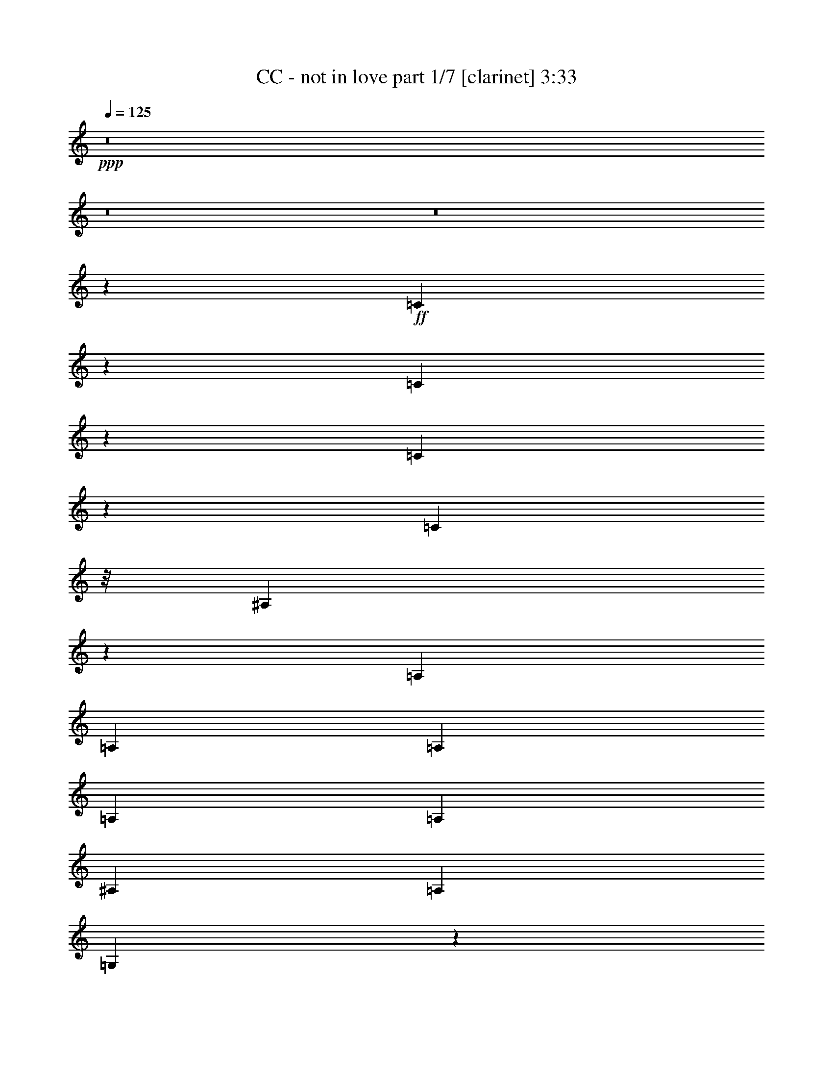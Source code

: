 % Produced with Bruzo's Transcoding Environment 
% Transcribed by : Bruzo 

X:1 
T: CC - not in love part 1/7 [clarinet] 3:33 
Z: Transcribed with BruTE 
L: 1/4 
Q: 125 
K: C 
+ppp+ 
z8 
z8 
z8 
z169495/28784 
+ff+ 
[=C6807/28784] 
z1751/7196 
[=C1847/7196] 
z789/4112 
[=C505/2056] 
z2921/14392 
[=C1459/4112] 
z/8 
[^A,19823/7196] 
z1841/4112 
[=A,1973/4112] 
[=A,807/1799] 
[=A,12911/28784] 
[=A,1973/4112] 
[=A,807/1799] 
[^A,12911/28784] 
[=A,1973/4112] 
[=G,1741/1028] 
z136511/28784 
[=G,12911/28784] 
[^A,12801/28784] 
[=G,6961/14392] 
[=D2831/2056] 
[=G,14867/7196] 
z123/514 
[=F807/1799] 
[^D13361/14392] 
[=D3689/4112] 
[=C475/514] 
z931/2056 
[=C429/1028-] 
[=C/8=D/8-] 
[=D6231/7196] 
[^A,3689/4112] 
[=G,39343/28784] 
z9521/4112 
[^A,807/1799] 
[=C1973/4112] 
[^A,12911/28784] 
[=C1973/4112] 
[^A,11371/4112] 
z12583/28784 
[=F12911/28784] 
[^D26723/28784] 
[=D13361/14392] 
[=F3689/4112] 
[^A,9449/4112] 
z53659/28784 
[=F12911/28784] 
[^D26723/28784] 
[=D3689/4112] 
[=F24923/28784-] 
[^A,/8-=F/8] 
[^A,12319/4112] 
z2205/2056 
[=F1973/4112] 
[^D3689/4112] 
[=D26723/28784] 
[=F13361/14392] 
[^A,9535/4112] 
z7451/4112 
[=F807/1799] 
[^D13361/14392] 
[=D26723/28784] 
[^A,12911/28784] 
[=C807/1799] 
[^A,1973/4112] 
[=C12911/28784] 
[^A,2805/4112] 
z443/1799 
[^A,30637/14392] 
z4415/4112 
[=F491/2056] 
z991/4112 
[=F807/1799] 
[=D1389/3598-] 
[=D/8=F/8-] 
[=F6231/7196] 
[=G19731/14392] 
z5207/1028 
[^A,807/1799] 
[=C1973/4112] 
[^A,12911/28784] 
[=C1459/4112] 
z/8 
[^A,2891/4112] 
z399/2056 
[^A,8711/4112] 
z2293/2056 
[=F267/1028] 
z1359/7196 
[=F12911/28784] 
[=D1973/4112] 
[=F3689/4112] 
[=G1463/1028] 
z14809/3598 
[=D12911/28784] 
[=F807/1799] 
[=F13361/14392] 
[^A,2309/1028] 
z3353/1028 
[=D1973/4112] 
[=F807/1799] 
[=F13361/14392] 
[^A,9279/4112] 
z13369/4112 
[=D807/1799] 
[=F1973/4112] 
[=F3689/4112] 
[^A,32177/14392] 
z13583/4112 
[=D807/1799] 
[=F12911/28784] 
[=F26723/28784] 
[^A,13361/14392] 
[=D8503/4112] 
z111927/28784 
[=C1973/4112] 
[^A,12911/28784] 
[=C807/1799] 
[^A,10233/7196] 
z52147/28784 
[=A,12911/28784] 
[=A,26723/28784] 
[=A,13361/14392] 
[=A,3689/4112] 
[=G,9451/4112] 
z59551/14392 
[=G,1973/4112] 
[^A,12801/28784] 
[=G,6511/14392] 
[=D40533/28784] 
[=G,8541/4112] 
z405/2056 
[=F1973/4112] 
[^D3689/4112] 
[=D26723/28784] 
[=F13361/14392] 
[=G,7481/4112] 
z33223/7196 
[^A,12911/28784] 
[=C807/1799] 
[^A,1973/4112] 
[=C12911/28784] 
[^A,11545/4112] 
z219/514 
[=F807/1799] 
[^D13361/14392] 
[=D3689/4112] 
[=F26723/28784] 
[^A,66461/28784] 
z52441/28784 
[=F1973/4112] 
[^D3689/4112] 
[=D13361/14392] 
[=F26723/28784] 
[^A,86551/28784] 
z32351/28784 
[=F1389/3598-] 
[^D/8-=F/8] 
[^D6231/7196] 
[=D13361/14392] 
[=F3689/4112] 
[^A,2363/1028] 
z26819/14392 
[=F12911/28784] 
[^D26723/28784] 
[=D3689/4112] 
[^A,1973/4112] 
[=C12911/28784] 
[^A,807/1799] 
[=C1459/4112] 
z/8 
[^A,19953/28784] 
z967/4112 
[^A,4271/2056] 
z16193/14392 
[=F899/3598] 
z817/4112 
[=F1973/4112] 
[=D807/1799] 
[=F13361/14392] 
[=G5683/4112] 
z72739/14392 
[^A,12911/28784] 
[=C807/1799] 
[^A,1973/4112] 
[=C12911/28784] 
[^A,351/514] 
z7067/28784 
[^A,7437/3598] 
z4669/4112 
[=F985/4112] 
z247/1028 
[=F807/1799] 
[=D1389/3598-] 
[=D/8=F/8-] 
[=F6231/7196] 
[=G39483/28784] 
z119053/28784 
[=D1973/4112] 
[=F12911/28784] 
[=F26723/28784] 
[^A,32485/14392] 
z46783/14392 
[=D12911/28784] 
[=F1973/4112] 
[=F3689/4112] 
[^A,2299/1028] 
z11883/3598 
[=D12911/28784] 
[=F807/1799] 
[=F13361/14392] 
[^A,9239/4112] 
z13409/4112 
[=D1973/4112] 
[=F807/1799] 
[=F13361/14392] 
[^A,3689/4112] 
[=D8677/4112] 
z5141/2056 
[=D807/1799] 
[=F1973/4112] 
[=F3689/4112] 
[^A,64375/28784] 
z3395/1028 
[=D807/1799] 
[=F12911/28784] 
[=F26723/28784] 
[^A,16169/7196] 
z23465/7196 
[=D1973/4112] 
[=F12911/28784] 
[=F26723/28784] 
[^A,64977/28784] 
z93559/28784 
[=D12911/28784] 
[=F1973/4112] 
[=F3689/4112] 
[^A,26723/28784] 
[=D14811/7196] 
z8 
z8 
z8 
z8 
z8 
z8 
z8 
z8 
z8 
z8 
z8 
z8 
z8 
z8 
z8 
z8 
z8 
z8 
z8 
z8 

X:2 
T: CC - not in love part 2/7 [horn] 3:33 
Z: Transcribed with BruTE 
L: 1/4 
Q: 125 
K: C 
+ppp+ 
z8 
z8 
z8 
z8 
z8 
z8 
z8 
z8 
z8 
z8 
z8 
z8 
z8 
z8 
z747/4112 
+mf+ 
[^A,224893/28784^A224893/28784] 
+pp+ 
[=C12911/28784=c12911/28784] 
[^A,1973/4112^A1973/4112] 
[=A,807/1799=A807/1799] 
[^A,2831/2056^A2831/2056] 
[^A,13361/14392^A13361/14392] 
[=C807/1799=c807/1799] 
[^A,12911/28784^A12911/28784] 
[=A,1973/4112=A1973/4112] 
[^A,2831/2056^A2831/2056] 
[^A,3689/4112^A3689/4112] 
[=C1973/4112=c1973/4112] 
[^A,807/1799^A807/1799] 
[=A,1973/4112=A1973/4112] 
[^A,2831/2056^A2831/2056] 
[^A,3689/4112^A3689/4112] 
[=C1973/4112=c1973/4112] 
[^A,12911/28784^A12911/28784] 
[=A,807/1799=A807/1799] 
[^A,2831/2056^A2831/2056] 
[^A,13361/14392^A13361/14392] 
[=C1973/4112=c1973/4112] 
[^A,807/1799^A807/1799] 
[=A,12911/28784=A12911/28784] 
[^A,2831/2056^A2831/2056] 
[^A,26723/28784^A26723/28784] 
[=C12911/28784=c12911/28784] 
[^A,1973/4112^A1973/4112] 
[=A,807/1799=A807/1799] 
[^A,2831/2056^A2831/2056] 
[^A,13361/14392^A13361/14392] 
[=C807/1799=c807/1799] 
[^A,1973/4112^A1973/4112] 
[=A,12911/28784=A12911/28784] 
[^A,2831/2056^A2831/2056] 
[^A,26723/28784^A26723/28784] 
[=C12911/28784=c12911/28784] 
[^A,807/1799^A807/1799] 
[=A,1973/4112=A1973/4112] 
[^A,19913/14392^A19913/14392] 
z8 
z8 
z8 
z8 
z8 
z8 
z8 
z8 
z8 
z8 
z341/257 
[^A,224893/28784^A224893/28784] 
[=C1973/4112=c1973/4112] 
[^A,12911/28784^A12911/28784] 
[=A,1973/4112=A1973/4112] 
[^A,2831/2056^A2831/2056] 
[^A,3689/4112^A3689/4112] 
[=C1973/4112=c1973/4112] 
[^A,807/1799^A807/1799] 
[=A,12911/28784=A12911/28784] 
[^A,2831/2056^A2831/2056] 
[^A,26723/28784^A26723/28784] 
[=C12911/28784=c12911/28784] 
[^A,1973/4112^A1973/4112] 
[=A,807/1799=A807/1799] 
[^A,2831/2056^A2831/2056] 
[^A,13361/14392^A13361/14392] 
[=C807/1799=c807/1799] 
[^A,1973/4112^A1973/4112] 
[=A,12911/28784=A12911/28784] 
[^A,2831/2056^A2831/2056] 
[^A,26723/28784^A26723/28784] 
[=C12911/28784=c12911/28784] 
[^A,1973/4112^A1973/4112] 
[=A,807/1799=A807/1799] 
[^A,2831/2056^A2831/2056] 
[^A,13361/14392^A13361/14392] 
[=C807/1799=c807/1799] 
[^A,12911/28784^A12911/28784] 
[=A,1973/4112=A1973/4112] 
[^A,2831/2056^A2831/2056] 
[^A,3689/4112^A3689/4112] 
[=C1973/4112=c1973/4112] 
[^A,807/1799^A807/1799] 
[=A,1973/4112=A1973/4112] 
[^A,2831/2056^A2831/2056] 
[^A,3689/4112^A3689/4112] 
[=C1973/4112=c1973/4112] 
[^A,12911/28784^A12911/28784] 
[=A,807/1799=A807/1799] 
[^A,2831/2056^A2831/2056] 
[^A,13361/14392^A13361/14392] 
[=C807/1799=c807/1799] 
[^A,1973/4112^A1973/4112] 
[=A,12911/28784=A12911/28784] 
[^A,2831/2056^A2831/2056] 
[^A,26723/28784^A26723/28784] 
[=C12911/28784=c12911/28784] 
[^A,1973/4112^A1973/4112] 
[=A,807/1799=A807/1799] 
[^A,2831/2056^A2831/2056] 
[^A,13361/14392^A13361/14392] 
[=C807/1799=c807/1799] 
[^A,1973/4112^A1973/4112] 
[=A,12911/28784=A12911/28784] 
[^A,2831/2056^A2831/2056] 
[^A,26723/28784^A26723/28784] 
[=C12911/28784=c12911/28784] 
[^A,807/1799^A807/1799] 
[=A,1973/4112=A1973/4112] 
[^A,2831/2056^A2831/2056] 
[^A,3689/4112^A3689/4112] 
[=C1973/4112=c1973/4112] 
[^A,12911/28784^A12911/28784] 
[=A,1973/4112=A1973/4112] 
[^A,2831/2056^A2831/2056] 
[^A,3689/4112^A3689/4112] 
[=C1973/4112=c1973/4112] 
[^A,807/1799^A807/1799] 
[=A,12911/28784=A12911/28784] 
[^A,2831/2056^A2831/2056] 
[^A,26723/28784^A26723/28784] 
[=C12911/28784=c12911/28784] 
[^A,1973/4112^A1973/4112] 
[=A,807/1799=A807/1799] 
[^A,2831/2056^A2831/2056] 
[^A,13361/14392^A13361/14392] 
[=C807/1799=c807/1799] 
[^A,1973/4112^A1973/4112] 
[=A,12911/28784=A12911/28784] 
[^A,2825/2056^A2825/2056] 
z8 
z8 
z8 
z8 
z8 
z8 
z8 
z8 
z8 
z8 
z703/514 
[^A,224893/28784^A224893/28784] 
[=C12911/28784=c12911/28784] 
[^A,807/1799^A807/1799] 
[=A,1973/4112=A1973/4112] 
[^A,2831/2056^A2831/2056] 
[^A,13361/14392^A13361/14392] 
[=C807/1799=c807/1799] 
[^A,12911/28784^A12911/28784] 
[=A,1973/4112=A1973/4112] 
[^A,2831/2056^A2831/2056] 
[^A,3689/4112^A3689/4112] 
[=C1973/4112=c1973/4112] 
[^A,807/1799^A807/1799] 
[=A,1973/4112=A1973/4112] 
[^A,2831/2056^A2831/2056] 
[^A,3689/4112^A3689/4112] 
[=C1973/4112=c1973/4112] 
[^A,12911/28784^A12911/28784] 
[=A,807/1799=A807/1799] 
[^A,2831/2056^A2831/2056] 
[^A,13361/14392^A13361/14392] 
[=C807/1799=c807/1799] 
[^A,1973/4112^A1973/4112] 
[=A,12911/28784=A12911/28784] 
[^A,2831/2056^A2831/2056] 
[^A,26723/28784^A26723/28784] 
[=C12911/28784=c12911/28784] 
[^A,1973/4112^A1973/4112] 
[=A,807/1799=A807/1799] 
[^A,2831/2056^A2831/2056] 
[^A,13361/14392^A13361/14392] 
[=C807/1799=c807/1799] 
[^A,12911/28784^A12911/28784] 
[=A,1973/4112=A1973/4112] 
[^A,2831/2056^A2831/2056] 
[^A,26723/28784^A26723/28784] 
[=C12911/28784=c12911/28784] 
[^A,807/1799^A807/1799] 
[=A,1973/4112=A1973/4112] 
[^A,2831/2056^A2831/2056] 
[^A,3689/4112^A3689/4112] 
[=C1973/4112=c1973/4112] 
[^A,12911/28784^A12911/28784] 
[=A,1973/4112=A1973/4112] 
[^A,2831/2056^A2831/2056] 
[^A,3689/4112^A3689/4112] 
[=C1973/4112=c1973/4112] 
[^A,807/1799^A807/1799] 
[=A,12911/28784=A12911/28784] 
[^A,2831/2056^A2831/2056] 
[^A,26723/28784^A26723/28784] 
[=C12911/28784=c12911/28784] 
[^A,1973/4112^A1973/4112] 
[=A,807/1799=A807/1799] 
[^A,2831/2056^A2831/2056] 
[^A,13361/14392^A13361/14392] 
[=C807/1799=c807/1799] 
[^A,1973/4112^A1973/4112] 
[=A,12911/28784=A12911/28784] 
[^A,2831/2056^A2831/2056] 
[^A,26723/28784^A26723/28784] 
[=C12911/28784=c12911/28784] 
[^A,807/1799^A807/1799] 
[=A,1973/4112=A1973/4112] 
[^A,2831/2056^A2831/2056] 
[^A,13361/14392^A13361/14392] 
[=C807/1799=c807/1799] 
[^A,12911/28784^A12911/28784] 
[=A,1973/4112=A1973/4112] 
[^A,2831/2056^A2831/2056] 
[^A,3689/4112^A3689/4112] 
[=C1973/4112=c1973/4112] 
[^A,807/1799^A807/1799] 
[=A,1973/4112=A1973/4112] 
[^A,2831/2056^A2831/2056] 
[^A,3689/4112^A3689/4112] 
[=C1973/4112=c1973/4112] 
[^A,12911/28784^A12911/28784] 
[=A,807/1799=A807/1799] 
[^A,39273/28784^A39273/28784] 
z8 
z9/16 

X:3 
T: CC - not in love part 3/7 [lute] 3:33 
Z: Transcribed with BruTE 
L: 1/4 
Q: 125 
K: C 
+ppp+ 
z13455/7196 
+pp+ 
[^A,52995/14392^D52995/14392=G52995/14392] 
[=C15013/4112=F15013/4112] 
[^A,30283/4112=D30283/4112=G30283/4112] 
[^A,105991/28784^D105991/28784=G105991/28784] 
[=C52995/14392=F52995/14392] 
[^A,105541/14392=D105541/14392=G105541/14392] 
[^A,52995/14392^D52995/14392=G52995/14392] 
[=C105991/28784=F105991/28784] 
[^A,30283/4112=D30283/4112=G30283/4112] 
[^A,52995/14392^D52995/14392=G52995/14392] 
[=C15013/4112=F15013/4112] 
[^A,30283/4112=D30283/4112=G30283/4112] 
[^A,/4-^D/4-=G/4] 
+pp+ 
[^A,/4-^D/4-=G/4] 
+pp+ 
[^A,3/16-^D3/16-=G3/16] 
+pp+ 
[^A,/4-^D/4-=G/4] 
+pp+ 
[^A,/4-^D/4-=G/4] 
+pp+ 
[^A,3/16-^D3/16-=G3/16-] 
+pp+ 
[^A,/8-^D/8-=G/8-^A/8] 
[^A,/8-^D/8-=G/8-] 
+pp+ 
[^A,/8-^D/8-=G/8-^A/8] 
+pp+ 
[^A,/8-^D/8-=G/8-] 
[^A,3/16-^D3/16-=G3/16-=A3/16] 
+pp+ 
[^A,/8-^D/8-=G/8-=A/8] 
+pp+ 
[^A,/8-^D/8-=G/8] 
[^A,/4-^D/4-=G/4] 
+pp+ 
[^A,3/16-^D3/16-=G3/16-] 
+pp+ 
[^A,/8-^D/8-=G/8-^A/8] 
[^A,/8-^D/8-=G/8-] 
+pp+ 
[^A,/8-^D/8-=G/8-^A/8] 
+pp+ 
[^A,/8-^D/8-=G/8-] 
[^A,3/16-^D3/16-=G3/16-=A3/16] 
+pp+ 
[^A,3523/14392^D3523/14392=G3523/14392=A3523/14392] 
+pp+ 
[=C/8-=F/8-=G/8] 
[=C/8-=F/8-] 
+pp+ 
[=C3/16-=F3/16-=G3/16] 
+pp+ 
[=C/8-=F/8-=G/8] 
[=C/8-=F/8-] 
+pp+ 
[=C/8-=F/8-=G/8] 
+pp+ 
[=C/8-=F/8-] 
[=C3/16-=F3/16-=G3/16] 
+pp+ 
[=C/8-=F/8-=G/8] 
+pp+ 
[=C/8-=F/8-] 
[=C/8-=F/8-^A/8] 
[=C/8-=F/8-] 
+pp+ 
[=C3/16-=F3/16-^A3/16] 
+pp+ 
[=C/8-=F/8-=A/8] 
[=C/8-=F/8-] 
+pp+ 
[=C/8-=F/8-=A/8] 
+pp+ 
[=C/8-=F/8-] 
[=C3/16-=F3/16-=G3/16] 
+pp+ 
[=C/8-=F/8-=G/8] 
+pp+ 
[=C/8-=F/8-] 
[=C/8-=F/8-^A/8] 
[=C/8-=F/8-] 
+pp+ 
[=C3/16-=F3/16-^A3/16] 
+pp+ 
[=C/8-=F/8-=A/8] 
[=C/8-=F/8-] 
+pp+ 
[=C7045/28784=F7045/28784=A7045/28784] 
+pp+ 
[^A,3/16-=D3/16-=G3/16] 
+pp+ 
[^A,/4-=D/4-=G/4] 
+pp+ 
[^A,/4-=D/4-=G/4] 
+pp+ 
[^A,/4-=D/4-=G/4] 
+pp+ 
[^A,3/16-=D3/16-=G3/16] 
+pp+ 
[^A,/4-=D/4-=G/4-] 
+pp+ 
[^A,/8-=D/8-=G/8-^A/8] 
[^A,/8-=D/8-=G/8-] 
+pp+ 
[^A,3/16-=D3/16-=G3/16-^A3/16] 
+pp+ 
[^A,/8-=D/8-=G/8-=A/8] 
[^A,/8-=D/8-=G/8-] 
+pp+ 
[^A,/8-=D/8-=G/8-=A/8] 
+pp+ 
[^A,/8-=D/8-=G/8] 
[^A,3/16-=D3/16-=G3/16] 
+pp+ 
[^A,/4-=D/4-=G/4-] 
+pp+ 
[^A,/8-=D/8-=G/8-^A/8] 
[^A,/8-=D/8-=G/8-] 
+pp+ 
[^A,3/16-=D3/16-=G3/16-^A3/16] 
+pp+ 
[^A,/8-=D/8-=G/8-=A/8] 
[^A,/8-=D/8-=G/8-] 
+pp+ 
[^A,/8-=D/8-=G/8-=A/8] 
+pp+ 
[^A,/8-=D/8-=G/8] 
[^A,3/16-=D3/16-=G3/16] 
+pp+ 
[^A,/4-=D/4-=G/4] 
+pp+ 
[^A,/4-=D/4-=G/4] 
+pp+ 
[^A,3/16-=D3/16-=G3/16] 
+pp+ 
[^A,/4-=D/4-=G/4] 
+pp+ 
[^A,/4-=D/4-=G/4-] 
+pp+ 
[^A,3/16-=D3/16-=G3/16-^A3/16] 
+pp+ 
[^A,/8-=D/8-=G/8-^A/8] 
+pp+ 
[^A,/8-=D/8-=G/8-] 
[^A,/8-=D/8-=G/8-=A/8] 
[^A,/8-=D/8-=G/8-] 
+pp+ 
[^A,3/16-=D3/16-=G3/16=A3/16] 
+pp+ 
[^A,/4-=D/4-=G/4] 
+pp+ 
[^A,/4-=D/4-=G/4-] 
+pp+ 
[^A,3/16-=D3/16-=G3/16-^A3/16] 
+pp+ 
[^A,/8-=D/8-=G/8-^A/8] 
+pp+ 
[^A,/8-=D/8-=G/8-] 
[^A,/8-=D/8-=G/8-=A/8] 
[^A,/8-=D/8-=G/8-] 
+pp+ 
[^A,1499/7196=D1499/7196=G1499/7196=A1499/7196] 
+pp+ 
[^A,/4-^D/4-=G/4] 
+pp+ 
[^A,/4-^D/4-=G/4] 
+pp+ 
[^A,/4-^D/4-=G/4] 
+pp+ 
[^A,3/16-^D3/16-=G3/16] 
+pp+ 
[^A,/4-^D/4-=G/4] 
+pp+ 
[^A,/4-^D/4-=G/4-] 
+pp+ 
[^A,3/16-^D3/16-=G3/16-^A3/16] 
+pp+ 
[^A,/8-^D/8-=G/8-^A/8] 
+pp+ 
[^A,/8-^D/8-=G/8-] 
[^A,/8-^D/8-=G/8-=A/8] 
[^A,/8-^D/8-=G/8-] 
+pp+ 
[^A,3/16-^D3/16-=G3/16=A3/16] 
+pp+ 
[^A,/4-^D/4-=G/4] 
+pp+ 
[^A,/4-^D/4-=G/4-] 
+pp+ 
[^A,3/16-^D3/16-=G3/16-^A3/16] 
+pp+ 
[^A,/8-^D/8-=G/8-^A/8] 
+pp+ 
[^A,/8-^D/8-=G/8-] 
[^A,/8-^D/8-=G/8-=A/8] 
[^A,/8-^D/8-=G/8-] 
+pp+ 
[^A,2623/14392^D2623/14392=G2623/14392=A2623/14392] 
+pp+ 
[=C/8-=F/8-=G/8] 
[=C/8-=F/8-] 
+pp+ 
[=C/8-=F/8-=G/8] 
+pp+ 
[=C/8-=F/8-] 
[=C3/16-=F3/16-=G3/16] 
+pp+ 
[=C/8-=F/8-=G/8] 
+pp+ 
[=C/8-=F/8-] 
[=C/8-=F/8-=G/8] 
[=C/8-=F/8-] 
+pp+ 
[=C3/16-=F3/16-=G3/16] 
+pp+ 
[=C/8-=F/8-^A/8] 
[=C/8-=F/8-] 
+pp+ 
[=C/8-=F/8-^A/8] 
+pp+ 
[=C/8-=F/8-] 
[=C3/16-=F3/16-=A3/16] 
+pp+ 
[=C/8-=F/8-=A/8] 
+pp+ 
[=C/8-=F/8-] 
[=C/8-=F/8-=G/8] 
[=C/8-=F/8-] 
+pp+ 
[=C3/16-=F3/16-=G3/16] 
+pp+ 
[=C/8-=F/8-^A/8] 
[=C/8-=F/8-] 
+pp+ 
[=C/8-=F/8-^A/8] 
+pp+ 
[=C/8-=F/8-] 
[=C3/16-=F3/16-=A3/16] 
+pp+ 
[=C3523/14392=F3523/14392=A3523/14392] 
+pp+ 
[^A,/4-=D/4-=G/4] 
+pp+ 
[^A,/4-=D/4-=G/4] 
+pp+ 
[^A,3/16-=D3/16-=G3/16] 
+pp+ 
[^A,/4-=D/4-=G/4] 
+pp+ 
[^A,/4-=D/4-=G/4] 
+pp+ 
[^A,3/16-=D3/16-=G3/16-] 
+pp+ 
[^A,/8-=D/8-=G/8-^A/8] 
[^A,/8-=D/8-=G/8-] 
+pp+ 
[^A,/8-=D/8-=G/8-^A/8] 
+pp+ 
[^A,/8-=D/8-=G/8-] 
[^A,3/16-=D3/16-=G3/16-=A3/16] 
+pp+ 
[^A,/8-=D/8-=G/8-=A/8] 
+pp+ 
[^A,/8-=D/8-=G/8] 
[^A,/4-=D/4-=G/4] 
+pp+ 
[^A,3/16-=D3/16-=G3/16-] 
+pp+ 
[^A,/8-=D/8-=G/8-^A/8] 
[^A,/8-=D/8-=G/8-] 
+pp+ 
[^A,/8-=D/8-=G/8-^A/8] 
+pp+ 
[^A,/8-=D/8-=G/8-] 
[^A,3/16-=D3/16-=G3/16-=A3/16] 
+pp+ 
[^A,/8-=D/8-=G/8-=A/8] 
+pp+ 
[^A,/8-=D/8-=G/8] 
[^A,/4-=D/4-=G/4] 
+pp+ 
[^A,3/16-=D3/16-=G3/16] 
+pp+ 
[^A,/4-=D/4-=G/4] 
+pp+ 
[^A,/4-=D/4-=G/4] 
+pp+ 
[^A,3/16-=D3/16-=G3/16] 
+pp+ 
[^A,/4-=D/4-=G/4-] 
+pp+ 
[^A,/8-=D/8-=G/8-^A/8] 
[^A,/8-=D/8-=G/8-] 
+pp+ 
[^A,3/16-=D3/16-=G3/16-^A3/16] 
+pp+ 
[^A,/8-=D/8-=G/8-=A/8] 
[^A,/8-=D/8-=G/8-] 
+pp+ 
[^A,/8-=D/8-=G/8-=A/8] 
+pp+ 
[^A,/8-=D/8-=G/8] 
[^A,3/16-=D3/16-=G3/16] 
+pp+ 
[^A,/4-=D/4-=G/4-] 
+pp+ 
[^A,/8-=D/8-=G/8-^A/8] 
[^A,/8-=D/8-=G/8-] 
+pp+ 
[^A,3/16-=D3/16-=G3/16-^A3/16] 
+pp+ 
[^A,/8-=D/8-=G/8-=A/8] 
[^A,/8-=D/8-=G/8-] 
+pp+ 
[^A,985/4112=D985/4112=G985/4112=A985/4112] 
+mp+ 
[=F3/16-^A3/16=f3/16-] 
[=F/8-^A/8=f/8-] 
[=F979/7196=f979/7196] 
+pp+ 
[^A/8=f/8-] 
[=f/8-] 
[^A/8=f/8-] 
[=f749/4112^A749/4112] 
z/8 
+ppp+ 
[^A443/1799] 
+pp+ 
[^A6905/28784=f6905/28784] 
+ppp+ 
[^A429/2056] 
+mp+ 
[=F/8-^A/8=f/8-] 
[=F/8-=f/8-] 
[=F945/4112^A945/4112=f945/4112] 
+pp+ 
[^A3/16=f3/16-] 
[^A/8=f/8-] 
[=f/8-] 
[^A129/514=f129/514] 
+ppp+ 
[^A429/2056] 
+pp+ 
[^A/8=f/8-] 
[=f945/4112^A945/4112] 
z/8 
+mp+ 
[=F807/1799=f807/1799] 
+pp+ 
[=f12589/28784] 
z2019/4112 
[=f101/514] 
z907/3598 
+mp+ 
[=F12911/28784=f12911/28784] 
[=f1001/2056] 
z12709/28784 
+pp+ 
[=f9313/28784] 
z/8 
[^A1459/4112=d1459/4112=g1459/4112] 
z/8 
+ppp+ 
[^A178/257=d178/257=g178/257] 
z6787/28784 
[=A2831/2056=d2831/2056=f2831/2056] 
+ppp+ 
[=f12911/28784] 
[=d519/4112] 
z9279/28784 
+pp+ 
[^A1459/4112=d1459/4112=g1459/4112] 
z/8 
+ppp+ 
[^A10043/14392=d10043/14392=g10043/14392] 
z5737/28784 
[=A2831/2056=d2831/2056=f2831/2056] 
+ppp+ 
[=f1973/4112] 
[=d3783/28784] 
z163/514 
+mp+ 
[=F1973/4112=f1973/4112] 
+pp+ 
[=f2377/4112] 
z82/257 
[=f1001/4112] 
z243/1028 
+mp+ 
[=F807/1799=f807/1799] 
+pp+ 
[=f2033/3598] 
z747/2056 
[=f4657/14392] 
z/8 
+mp+ 
[=F12911/28784=f12911/28784] 
+pp+ 
[=f2013/4112] 
z1579/3598 
[=f7157/28784] 
z411/2056 
+mp+ 
[=F1973/4112=f1973/4112] 
[=f1831/4112] 
z929/2056 
+pp+ 
[=f1459/4112] 
z/8 
[^A1309/4112=d1309/4112=g1309/4112] 
z3749/28784 
+ppp+ 
[^A9819/14392=d9819/14392=g9819/14392] 
z253/1028 
[=A2831/2056=d2831/2056=f2831/2056] 
+ppp+ 
[=f1807/4112] 
[=d/8] 
z2619/7196 
+pp+ 
[^A9313/28784=d9313/28784=g9313/28784] 
z/8 
+ppp+ 
[^A11/16=d11/16=g11/16] 
z3467/14392 
[=A2831/2056=d2831/2056=f2831/2056] 
+ppp+ 
[=f12799/28784] 
[=d/8] 
z8 
z8 
z8 
z11831/2056 
+pp+ 
[^A,105991/28784^D105991/28784=G105991/28784] 
[=C52995/14392=F52995/14392] 
[^A,105541/14392=D105541/14392=G105541/14392] 
[^A,52995/14392^D52995/14392=G52995/14392] 
[=C105991/28784=F105991/28784] 
[^A,30283/4112=D30283/4112=G30283/4112] 
[^A,3/16-^D3/16-=G3/16] 
+pp+ 
[^A,/4-^D/4-=G/4] 
+pp+ 
[^A,/4-^D/4-=G/4] 
+pp+ 
[^A,/4-^D/4-=G/4] 
+pp+ 
[^A,3/16-^D3/16-=G3/16] 
+pp+ 
[^A,/4-^D/4-=G/4-] 
+pp+ 
[^A,/8-^D/8-=G/8-^A/8] 
[^A,/8-^D/8-=G/8-] 
+pp+ 
[^A,3/16-^D3/16-=G3/16-^A3/16] 
+pp+ 
[^A,/8-^D/8-=G/8-=A/8] 
[^A,/8-^D/8-=G/8-] 
+pp+ 
[^A,/8-^D/8-=G/8-=A/8] 
+pp+ 
[^A,/8-^D/8-=G/8] 
[^A,3/16-^D3/16-=G3/16] 
+pp+ 
[^A,/4-^D/4-=G/4-] 
+pp+ 
[^A,/8-^D/8-=G/8-^A/8] 
[^A,/8-^D/8-=G/8-] 
+pp+ 
[^A,3/16-^D3/16-=G3/16-^A3/16] 
+pp+ 
[^A,/8-^D/8-=G/8-=A/8] 
[^A,/8-^D/8-=G/8-] 
+pp+ 
[^A,7045/28784^D7045/28784=G7045/28784=A7045/28784] 
+pp+ 
[=C3/16-=F3/16-=G3/16] 
+pp+ 
[=C/8-=F/8-=G/8] 
+pp+ 
[=C/8-=F/8-] 
[=C/8-=F/8-=G/8] 
[=C/8-=F/8-] 
+pp+ 
[=C3/16-=F3/16-=G3/16] 
+pp+ 
[=C/8-=F/8-=G/8] 
[=C/8-=F/8-] 
+pp+ 
[=C/8-=F/8-=G/8] 
+pp+ 
[=C/8-=F/8-] 
[=C3/16-=F3/16-^A3/16] 
+pp+ 
[=C/8-=F/8-^A/8] 
+pp+ 
[=C/8-=F/8-] 
[=C/8-=F/8-=A/8] 
[=C/8-=F/8-] 
+pp+ 
[=C3/16-=F3/16-=A3/16] 
+pp+ 
[=C/8-=F/8-=G/8] 
[=C/8-=F/8-] 
+pp+ 
[=C/8-=F/8-=G/8] 
+pp+ 
[=C/8-=F/8-] 
[=C3/16-=F3/16-^A3/16] 
+pp+ 
[=C/8-=F/8-^A/8] 
+pp+ 
[=C/8-=F/8-] 
[=C/8-=F/8-=A/8] 
[=C/8-=F/8-] 
+pp+ 
[=C439/2056=F439/2056=A439/2056] 
+pp+ 
[^A,/4-=D/4-=G/4] 
+pp+ 
[^A,/4-=D/4-=G/4] 
+pp+ 
[^A,3/16-=D3/16-=G3/16] 
+pp+ 
[^A,/4-=D/4-=G/4] 
+pp+ 
[^A,/4-=D/4-=G/4] 
+pp+ 
[^A,/4-=D/4-=G/4-] 
+pp+ 
[^A,3/16-=D3/16-=G3/16-^A3/16] 
+pp+ 
[^A,/8-=D/8-=G/8-^A/8] 
+pp+ 
[^A,/8-=D/8-=G/8-] 
[^A,/8-=D/8-=G/8-=A/8] 
[^A,/8-=D/8-=G/8-] 
+pp+ 
[^A,3/16-=D3/16-=G3/16=A3/16] 
+pp+ 
[^A,/4-=D/4-=G/4] 
+pp+ 
[^A,/4-=D/4-=G/4-] 
+pp+ 
[^A,3/16-=D3/16-=G3/16-^A3/16] 
+pp+ 
[^A,/8-=D/8-=G/8-^A/8] 
+pp+ 
[^A,/8-=D/8-=G/8-] 
[^A,/8-=D/8-=G/8-=A/8] 
[^A,/8-=D/8-=G/8-] 
+pp+ 
[^A,3/16-=D3/16-=G3/16=A3/16] 
+pp+ 
[^A,/4-=D/4-=G/4] 
+pp+ 
[^A,/4-=D/4-=G/4] 
+pp+ 
[^A,3/16-=D3/16-=G3/16] 
+pp+ 
[^A,/4-=D/4-=G/4] 
+pp+ 
[^A,/4-=D/4-=G/4] 
+pp+ 
[^A,3/16-=D3/16-=G3/16-] 
+pp+ 
[^A,/8-=D/8-=G/8-^A/8] 
[^A,/8-=D/8-=G/8-] 
+pp+ 
[^A,/8-=D/8-=G/8-^A/8] 
+pp+ 
[^A,/8-=D/8-=G/8-] 
[^A,3/16-=D3/16-=G3/16-=A3/16] 
+pp+ 
[^A,/8-=D/8-=G/8-=A/8] 
+pp+ 
[^A,/8-=D/8-=G/8] 
[^A,/4-=D/4-=G/4] 
+pp+ 
[^A,3/16-=D3/16-=G3/16-] 
+pp+ 
[^A,/8-=D/8-=G/8-^A/8] 
[^A,/8-=D/8-=G/8-] 
+pp+ 
[^A,/8-=D/8-=G/8-^A/8] 
+pp+ 
[^A,/8-=D/8-=G/8-] 
[^A,3/16-=D3/16-=G3/16-=A3/16] 
+pp+ 
[^A,985/4112=D985/4112=G985/4112=A985/4112] 
+pp+ 
[^A,/4-^D/4-=G/4] 
+pp+ 
[^A,3/16-^D3/16-=G3/16] 
+pp+ 
[^A,/4-^D/4-=G/4] 
+pp+ 
[^A,/4-^D/4-=G/4] 
+pp+ 
[^A,/4-^D/4-=G/4] 
+pp+ 
[^A,3/16-^D3/16-=G3/16-] 
+pp+ 
[^A,/8-^D/8-=G/8-^A/8] 
[^A,/8-^D/8-=G/8-] 
+pp+ 
[^A,/8-^D/8-=G/8-^A/8] 
+pp+ 
[^A,/8-^D/8-=G/8-] 
[^A,3/16-^D3/16-=G3/16-=A3/16] 
+pp+ 
[^A,/8-^D/8-=G/8-=A/8] 
+pp+ 
[^A,/8-^D/8-=G/8] 
[^A,/4-^D/4-=G/4] 
+pp+ 
[^A,3/16-^D3/16-=G3/16-] 
+pp+ 
[^A,/8-^D/8-=G/8-^A/8] 
[^A,/8-^D/8-=G/8-] 
+pp+ 
[^A,/8-^D/8-=G/8-^A/8] 
+pp+ 
[^A,/8-^D/8-=G/8-] 
[^A,3/16-^D3/16-=G3/16-=A3/16] 
+pp+ 
[^A,3523/14392^D3523/14392=G3523/14392=A3523/14392] 
+pp+ 
[=C/8-=F/8-=G/8] 
[=C/8-=F/8-] 
+pp+ 
[=C3/16-=F3/16-=G3/16] 
+pp+ 
[=C/8-=F/8-=G/8] 
[=C/8-=F/8-] 
+pp+ 
[=C/8-=F/8-=G/8] 
+pp+ 
[=C/8-=F/8-] 
[=C3/16-=F3/16-=G3/16] 
+pp+ 
[=C/8-=F/8-=G/8] 
+pp+ 
[=C/8-=F/8-] 
[=C/8-=F/8-^A/8] 
[=C/8-=F/8-] 
+pp+ 
[=C3/16-=F3/16-^A3/16] 
+pp+ 
[=C/8-=F/8-=A/8] 
[=C/8-=F/8-] 
+pp+ 
[=C/8-=F/8-=A/8] 
+pp+ 
[=C/8-=F/8-] 
[=C3/16-=F3/16-=G3/16] 
+pp+ 
[=C/8-=F/8-=G/8] 
+pp+ 
[=C/8-=F/8-] 
[=C/8-=F/8-^A/8] 
[=C/8-=F/8-] 
+pp+ 
[=C3/16-=F3/16-^A3/16] 
+pp+ 
[=C/8-=F/8-=A/8] 
[=C/8-=F/8-] 
+pp+ 
[=C7045/28784=F7045/28784=A7045/28784] 
+pp+ 
[^A,3/16-=D3/16-=G3/16] 
+pp+ 
[^A,/4-=D/4-=G/4] 
+pp+ 
[^A,/4-=D/4-=G/4] 
+pp+ 
[^A,/4-=D/4-=G/4] 
+pp+ 
[^A,3/16-=D3/16-=G3/16] 
+pp+ 
[^A,/4-=D/4-=G/4-] 
+pp+ 
[^A,/8-=D/8-=G/8-^A/8] 
[^A,/8-=D/8-=G/8-] 
+pp+ 
[^A,3/16-=D3/16-=G3/16-^A3/16] 
+pp+ 
[^A,/8-=D/8-=G/8-=A/8] 
[^A,/8-=D/8-=G/8-] 
+pp+ 
[^A,/8-=D/8-=G/8-=A/8] 
+pp+ 
[^A,/8-=D/8-=G/8] 
[^A,3/16-=D3/16-=G3/16] 
+pp+ 
[^A,/4-=D/4-=G/4-] 
+pp+ 
[^A,/8-=D/8-=G/8-^A/8] 
[^A,/8-=D/8-=G/8-] 
+pp+ 
[^A,3/16-=D3/16-=G3/16-^A3/16] 
+pp+ 
[^A,/8-=D/8-=G/8-=A/8] 
[^A,/8-=D/8-=G/8-] 
+pp+ 
[^A,/8-=D/8-=G/8-=A/8] 
+pp+ 
[^A,/8-=D/8-=G/8] 
[^A,3/16-=D3/16-=G3/16] 
+pp+ 
[^A,/4-=D/4-=G/4] 
+pp+ 
[^A,/4-=D/4-=G/4] 
+pp+ 
[^A,3/16-=D3/16-=G3/16] 
+pp+ 
[^A,/4-=D/4-=G/4] 
+pp+ 
[^A,/4-=D/4-=G/4-] 
+pp+ 
[^A,3/16-=D3/16-=G3/16-^A3/16] 
+pp+ 
[^A,/8-=D/8-=G/8-^A/8] 
+pp+ 
[^A,/8-=D/8-=G/8-] 
[^A,/8-=D/8-=G/8-=A/8] 
[^A,/8-=D/8-=G/8-] 
+pp+ 
[^A,3/16-=D3/16-=G3/16=A3/16] 
+pp+ 
[^A,/4-=D/4-=G/4] 
+pp+ 
[^A,/4-=D/4-=G/4-] 
+pp+ 
[^A,3/16-=D3/16-=G3/16-^A3/16] 
+pp+ 
[^A,/8-=D/8-=G/8-^A/8] 
+pp+ 
[^A,/8-=D/8-=G/8-] 
[^A,/8-=D/8-=G/8-=A/8] 
[^A,/8-=D/8-=G/8-] 
+pp+ 
[^A,1499/7196=D1499/7196=G1499/7196=A1499/7196] 
+mp+ 
[=F/8-^A/8=f/8-] 
[=F/8-=f/8-] 
[=F945/4112^A945/4112=f945/4112] 
+pp+ 
[^A3/16=f3/16-] 
[^A/8=f/8-] 
[=f/8-] 
[^A129/514=f129/514] 
+ppp+ 
[^A6905/28784] 
+pp+ 
[^A4657/14392=f4657/14392] 
z/8 
+mp+ 
[=F/8-^A/8=f/8-] 
[=F/8-=f/8-] 
[=F5715/28784^A5715/28784=f5715/28784] 
+pp+ 
[^A/8=f/8-] 
[=f/8-] 
[^A/8=f/8-] 
[=f741/4112^A741/4112] 
z/8 
+ppp+ 
[^A893/3598] 
+pp+ 
[^A/8=f/8-] 
[=f5715/28784^A5715/28784] 
z/8 
+mp+ 
[=F1973/4112=f1973/4112] 
+pp+ 
[=f461/1028] 
z1845/4112 
[=f491/2056] 
z991/4112 
+mp+ 
[=F807/1799=f807/1799] 
[=f12533/28784] 
z2027/4112 
+pp+ 
[=f657/2056] 
z1857/14392 
[^A9313/28784=d9313/28784=g9313/28784] 
z/8 
+ppp+ 
[^A1511/2056=d1511/2056=g1511/2056] 
z5569/28784 
[=A2831/2056=d2831/2056=f2831/2056] 
+ppp+ 
[=f1973/4112] 
[=d3951/28784] 
z80/257 
+pp+ 
[^A645/2056=d645/2056=g645/2056] 
z1941/14392 
+ppp+ 
[^A19505/28784=d19505/28784=g19505/28784] 
z1031/4112 
[=A2831/2056=d2831/2056=f2831/2056] 
+ppp+ 
[=f447/1028] 
[=d/8] 
z10609/28784 
+mp+ 
[=F12911/28784=f12911/28784] 
+pp+ 
[=f1147/2056] 
z10665/28784 
[=f7325/28784] 
z399/2056 
+mp+ 
[=F1973/4112=f1973/4112] 
+pp+ 
[=f2369/4112] 
z165/514 
[=f1459/4112] 
z/8 
+mp+ 
[=F807/1799=f807/1799] 
+pp+ 
[=f6305/14392] 
z126/257 
[=f811/4112] 
z7235/28784 
+mp+ 
[=F12911/28784=f12911/28784] 
[=f2005/4112] 
z793/1799 
+pp+ 
[=f9313/28784] 
z/8 
[^A1459/4112=d1459/4112=g1459/4112] 
z/8 
+ppp+ 
[^A2851/4112=d2851/4112=g2851/4112] 
z3383/14392 
[=A2831/2056=d2831/2056=f2831/2056] 
+ppp+ 
[=f12911/28784] 
[=d261/2056] 
z4629/14392 
+pp+ 
[^A1459/4112=d1459/4112=g1459/4112] 
z/8 
+ppp+ 
[^A20107/28784=d20107/28784=g20107/28784] 
z1429/7196 
[=A2831/2056=d2831/2056=f2831/2056] 
+ppp+ 
[=f1973/4112] 
[=d951/7196] 
z8 
z8 
z8 
z8 
z8 
z8 
z8 
z90353/28784 
+pp+ 
[^A,52995/14392^D52995/14392=G52995/14392] 
[=C105991/28784=F105991/28784] 
[^A,30283/4112=D30283/4112=G30283/4112] 
[^A,52995/14392^D52995/14392=G52995/14392] 
[=C15013/4112=F15013/4112] 
[^A,30283/4112=D30283/4112=G30283/4112] 
[^A,/4-^D/4-=G/4] 
+pp+ 
[^A,3/16-^D3/16-=G3/16] 
+pp+ 
[^A,/4-^D/4-=G/4] 
+pp+ 
[^A,/4-^D/4-=G/4] 
+pp+ 
[^A,3/16-^D3/16-=G3/16] 
+pp+ 
[^A,/4-^D/4-=G/4-] 
+pp+ 
[^A,/8-^D/8-=G/8-^A/8] 
[^A,/8-^D/8-=G/8-] 
+pp+ 
[^A,/8-^D/8-=G/8-^A/8] 
+pp+ 
[^A,/8-^D/8-=G/8-] 
[^A,3/16-^D3/16-=G3/16-=A3/16] 
+pp+ 
[^A,/8-^D/8-=G/8-=A/8] 
+pp+ 
[^A,/8-^D/8-=G/8] 
[^A,/4-^D/4-=G/4] 
+pp+ 
[^A,3/16-^D3/16-=G3/16-] 
+pp+ 
[^A,/8-^D/8-=G/8-^A/8] 
[^A,/8-^D/8-=G/8-] 
+pp+ 
[^A,/8-^D/8-=G/8-^A/8] 
+pp+ 
[^A,/8-^D/8-=G/8-] 
[^A,3/16-^D3/16-=G3/16-=A3/16] 
+pp+ 
[^A,3523/14392^D3523/14392=G3523/14392=A3523/14392] 
+pp+ 
[=C/8-=F/8-=G/8] 
[=C/8-=F/8-] 
+pp+ 
[=C3/16-=F3/16-=G3/16] 
+pp+ 
[=C/8-=F/8-=G/8] 
[=C/8-=F/8-] 
+pp+ 
[=C/8-=F/8-=G/8] 
+pp+ 
[=C/8-=F/8-] 
[=C3/16-=F3/16-=G3/16] 
+pp+ 
[=C/8-=F/8-=G/8] 
+pp+ 
[=C/8-=F/8-] 
[=C/8-=F/8-^A/8] 
[=C/8-=F/8-] 
+pp+ 
[=C3/16-=F3/16-^A3/16] 
+pp+ 
[=C/8-=F/8-=A/8] 
[=C/8-=F/8-] 
+pp+ 
[=C/8-=F/8-=A/8] 
+pp+ 
[=C/8-=F/8-] 
[=C3/16-=F3/16-=G3/16] 
+pp+ 
[=C/8-=F/8-=G/8] 
+pp+ 
[=C/8-=F/8-] 
[=C/8-=F/8-^A/8] 
[=C/8-=F/8-] 
+pp+ 
[=C3/16-=F3/16-^A3/16] 
+pp+ 
[=C/8-=F/8-=A/8] 
[=C/8-=F/8-] 
+pp+ 
[=C7045/28784=F7045/28784=A7045/28784] 
+pp+ 
[^A,3/16-=D3/16-=G3/16] 
+pp+ 
[^A,/4-=D/4-=G/4] 
+pp+ 
[^A,/4-=D/4-=G/4] 
+pp+ 
[^A,3/16-=D3/16-=G3/16] 
+pp+ 
[^A,/4-=D/4-=G/4] 
+pp+ 
[^A,/4-=D/4-=G/4-] 
+pp+ 
[^A,/8-=D/8-=G/8-^A/8] 
[^A,/8-=D/8-=G/8-] 
+pp+ 
[^A,3/16-=D3/16-=G3/16-^A3/16] 
+pp+ 
[^A,/8-=D/8-=G/8-=A/8] 
[^A,/8-=D/8-=G/8-] 
+pp+ 
[^A,/8-=D/8-=G/8-=A/8] 
+pp+ 
[^A,/8-=D/8-=G/8] 
[^A,3/16-=D3/16-=G3/16] 
+pp+ 
[^A,/4-=D/4-=G/4-] 
+pp+ 
[^A,/8-=D/8-=G/8-^A/8] 
[^A,/8-=D/8-=G/8-] 
+pp+ 
[^A,3/16-=D3/16-=G3/16-^A3/16] 
+pp+ 
[^A,/8-=D/8-=G/8-=A/8] 
[^A,/8-=D/8-=G/8-] 
+pp+ 
[^A,/8-=D/8-=G/8-=A/8] 
+pp+ 
[^A,/8-=D/8-=G/8] 
[^A,3/16-=D3/16-=G3/16] 
+pp+ 
[^A,/4-=D/4-=G/4] 
+pp+ 
[^A,/4-=D/4-=G/4] 
+pp+ 
[^A,3/16-=D3/16-=G3/16] 
+pp+ 
[^A,/4-=D/4-=G/4] 
+pp+ 
[^A,/4-=D/4-=G/4-] 
+pp+ 
[^A,3/16-=D3/16-=G3/16-^A3/16] 
+pp+ 
[^A,/8-=D/8-=G/8-^A/8] 
+pp+ 
[^A,/8-=D/8-=G/8-] 
[^A,/8-=D/8-=G/8-=A/8] 
[^A,/8-=D/8-=G/8-] 
+pp+ 
[^A,3/16-=D3/16-=G3/16=A3/16] 
+pp+ 
[^A,/4-=D/4-=G/4] 
+pp+ 
[^A,/4-=D/4-=G/4-] 
+pp+ 
[^A,3/16-=D3/16-=G3/16-^A3/16] 
+pp+ 
[^A,/8-=D/8-=G/8-^A/8] 
+pp+ 
[^A,/8-=D/8-=G/8-] 
[^A,/8-=D/8-=G/8-=A/8] 
[^A,/8-=D/8-=G/8-] 
+pp+ 
[^A,1499/7196=D1499/7196=G1499/7196=A1499/7196] 
+pp+ 
[^A,/4-^D/4-=G/4] 
+pp+ 
[^A,/4-^D/4-=G/4] 
+pp+ 
[^A,3/16-^D3/16-=G3/16] 
+pp+ 
[^A,/4-^D/4-=G/4] 
+pp+ 
[^A,/4-^D/4-=G/4] 
+pp+ 
[^A,/4-^D/4-=G/4-] 
+pp+ 
[^A,3/16-^D3/16-=G3/16-^A3/16] 
+pp+ 
[^A,/8-^D/8-=G/8-^A/8] 
+pp+ 
[^A,/8-^D/8-=G/8-] 
[^A,/8-^D/8-=G/8-=A/8] 
[^A,/8-^D/8-=G/8-] 
+pp+ 
[^A,3/16-^D3/16-=G3/16=A3/16] 
+pp+ 
[^A,/4-^D/4-=G/4] 
+pp+ 
[^A,/4-^D/4-=G/4-] 
+pp+ 
[^A,3/16-^D3/16-=G3/16-^A3/16] 
+pp+ 
[^A,/8-^D/8-=G/8-^A/8] 
+pp+ 
[^A,/8-^D/8-=G/8-] 
[^A,/8-^D/8-=G/8-=A/8] 
[^A,/8-^D/8-=G/8-] 
+pp+ 
[^A,2623/14392^D2623/14392=G2623/14392=A2623/14392] 
+pp+ 
[=C/8-=F/8-=G/8] 
[=C/8-=F/8-] 
+pp+ 
[=C/8-=F/8-=G/8] 
+pp+ 
[=C/8-=F/8-] 
[=C3/16-=F3/16-=G3/16] 
+pp+ 
[=C/8-=F/8-=G/8] 
+pp+ 
[=C/8-=F/8-] 
[=C/8-=F/8-=G/8] 
[=C/8-=F/8-] 
+pp+ 
[=C3/16-=F3/16-=G3/16] 
+pp+ 
[=C/8-=F/8-^A/8] 
[=C/8-=F/8-] 
+pp+ 
[=C/8-=F/8-^A/8] 
+pp+ 
[=C/8-=F/8-] 
[=C3/16-=F3/16-=A3/16] 
+pp+ 
[=C/8-=F/8-=A/8] 
+pp+ 
[=C/8-=F/8-] 
[=C/8-=F/8-=G/8] 
[=C/8-=F/8-] 
+pp+ 
[=C3/16-=F3/16-=G3/16] 
+pp+ 
[=C/8-=F/8-^A/8] 
[=C/8-=F/8-] 
+pp+ 
[=C/8-=F/8-^A/8] 
+pp+ 
[=C/8-=F/8-] 
[=C3/16-=F3/16-=A3/16] 
+pp+ 
[=C3523/14392=F3523/14392=A3523/14392] 
+pp+ 
[^A,/4-=D/4-=G/4] 
+pp+ 
[^A,3/16-=D3/16-=G3/16] 
+pp+ 
[^A,/4-=D/4-=G/4] 
+pp+ 
[^A,/4-=D/4-=G/4] 
+pp+ 
[^A,3/16-=D3/16-=G3/16] 
+pp+ 
[^A,/4-=D/4-=G/4-] 
+pp+ 
[^A,/8-=D/8-=G/8-^A/8] 
[^A,/8-=D/8-=G/8-] 
+pp+ 
[^A,/8-=D/8-=G/8-^A/8] 
+pp+ 
[^A,/8-=D/8-=G/8-] 
[^A,3/16-=D3/16-=G3/16-=A3/16] 
+pp+ 
[^A,/8-=D/8-=G/8-=A/8] 
+pp+ 
[^A,/8-=D/8-=G/8] 
[^A,/4-=D/4-=G/4] 
+pp+ 
[^A,3/16-=D3/16-=G3/16-] 
+pp+ 
[^A,/8-=D/8-=G/8-^A/8] 
[^A,/8-=D/8-=G/8-] 
+pp+ 
[^A,/8-=D/8-=G/8-^A/8] 
+pp+ 
[^A,/8-=D/8-=G/8-] 
[^A,3/16-=D3/16-=G3/16-=A3/16] 
+pp+ 
[^A,/8-=D/8-=G/8-=A/8] 
+pp+ 
[^A,/8-=D/8-=G/8] 
[^A,/4-=D/4-=G/4] 
+pp+ 
[^A,3/16-=D3/16-=G3/16] 
+pp+ 
[^A,/4-=D/4-=G/4] 
+pp+ 
[^A,/4-=D/4-=G/4] 
+pp+ 
[^A,3/16-=D3/16-=G3/16] 
+pp+ 
[^A,/4-=D/4-=G/4-] 
+pp+ 
[^A,/8-=D/8-=G/8-^A/8] 
[^A,/8-=D/8-=G/8-] 
+pp+ 
[^A,3/16-=D3/16-=G3/16-^A3/16] 
+pp+ 
[^A,/8-=D/8-=G/8-=A/8] 
[^A,/8-=D/8-=G/8-] 
+pp+ 
[^A,/8-=D/8-=G/8-=A/8] 
+pp+ 
[^A,/8-=D/8-=G/8] 
[^A,3/16-=D3/16-=G3/16] 
+pp+ 
[^A,/4-=D/4-=G/4-] 
+pp+ 
[^A,/8-=D/8-=G/8-^A/8] 
[^A,/8-=D/8-=G/8-] 
+pp+ 
[^A,3/16-=D3/16-=G3/16-^A3/16] 
+pp+ 
[^A,/8-=D/8-=G/8-=A/8] 
[^A,/8-=D/8-=G/8-] 
+pp+ 
[^A,985/4112=D985/4112=G985/4112=A985/4112] 
+mp+ 
[=F3/16-^A3/16=f3/16-] 
[=F/8-^A/8=f/8-] 
[=F979/7196=f979/7196] 
+pp+ 
[^A/8=f/8-] 
[=f/8-] 
[^A1269/4112=f1269/4112] 
z/8 
+ppp+ 
[^A3523/14392] 
+pp+ 
[^A6905/28784=f6905/28784] 
+ppp+ 
[^A429/2056] 
+mp+ 
[=F/8-^A/8=f/8-] 
[=F/8-=f/8-] 
[=F945/4112^A945/4112=f945/4112] 
+pp+ 
[^A3/16=f3/16-] 
[^A/8=f/8-] 
[=f/8-] 
[^A129/514=f129/514] 
+ppp+ 
[^A429/2056] 
+pp+ 
[^A/8=f/8-] 
[=f945/4112^A945/4112] 
z/8 
+mp+ 
[=F807/1799=f807/1799] 
+pp+ 
[=f12631/28784] 
z2013/4112 
[=f407/2056] 
z3607/14392 
+mp+ 
[=F12911/28784=f12911/28784] 
[=f251/514] 
z12667/28784 
+pp+ 
[=f9313/28784] 
z/8 
[^A1459/4112=d1459/4112=g1459/4112] 
z/8 
+ppp+ 
[^A1427/2056=d1427/2056=g1427/2056] 
z835/4112 
[=A20267/14392=d20267/14392=f20267/14392] 
+ppp+ 
[=f12911/28784] 
[=d525/4112] 
z9237/28784 
+pp+ 
[^A1459/4112=d1459/4112=g1459/4112] 
z/8 
+ppp+ 
[^A1258/1799=d1258/1799=g1258/1799] 
z5695/28784 
[=A2831/2056=d2831/2056=f2831/2056] 
+ppp+ 
[=f1973/4112] 
[=d3825/28784] 
z649/2056 
+mp+ 
[=F807/1799=f807/1799] 
+pp+ 
[=f4395/7196] 
z653/2056 
[=f1007/4112] 
z483/2056 
+mp+ 
[=F807/1799=f807/1799] 
+pp+ 
[=f8153/14392] 
z93/257 
[=f4657/14392] 
z/8 
+mp+ 
[=F12911/28784=f12911/28784] 
+pp+ 
[=f2019/4112] 
z6295/14392 
[=f7199/28784] 
z51/257 
+mp+ 
[=F1973/4112=f1973/4112] 
[=f1837/4112] 
z463/1028 
+pp+ 
[=f1459/4112] 
z/8 
[^A1315/4112=d1315/4112=g1315/4112] 
z3707/28784 
+ppp+ 
[^A1230/1799=d1230/1799=g1230/1799] 
z503/2056 
[=A2831/2056=d2831/2056=f2831/2056] 
+ppp+ 
[=f1813/4112] 
[=d/8] 
z5217/14392 
+pp+ 
[^A9313/28784=d9313/28784=g9313/28784] 
z/8 
+ppp+ 
[^A2833/4112=d2833/4112=g2833/4112] 
z1723/7196 
[=A2831/2056=d2831/2056=f2831/2056] 
+ppp+ 
[=f12841/28784] 
[=d/8] 
z8 
z8 
z8 
z8 
z8 
z8 
z8 
z8 
z13/4 

X:4 
T: CC - not in love part 4/7 [harp] 3:33 
Z: Transcribed with BruTE 
L: 1/4 
Q: 125 
K: C 
+ppp+ 
z13455/7196 
+ppp+ 
[^A,6905/28784^D6905/28784=G6905/28784] 
[^A,4657/14392^D4657/14392=G4657/14392] 
z/8 
[^A,6905/28784^D6905/28784=G6905/28784] 
[^A,4657/14392^D4657/14392=G4657/14392] 
z/8 
[^A,6905/28784^D6905/28784^A6905/28784] 
[^A,4657/14392^D4657/14392^A4657/14392=A4657/14392] 
z/8 
[^A,6905/28784^D6905/28784=A6905/28784] 
[^A,4657/14392^D4657/14392=G4657/14392] 
z/8 
[^A,6905/28784^D6905/28784^A6905/28784] 
[^A,4657/14392^D4657/14392^A4657/14392=A4657/14392] 
z/8 
[^A,6905/28784^D6905/28784=A6905/28784] 
[=C83/257=F83/257=G83/257] 
z/8 
[=C989/4112=F989/4112=G989/4112] 
[=C331/1028=F331/1028=G331/1028] 
z/8 
[=C993/4112=F993/4112=G993/4112] 
[=C165/514=F165/514^A165/514] 
z/8 
[=C997/4112=F997/4112=A997/4112] 
[=C329/1028=F329/1028=A329/1028=G329/1028] 
z/8 
[=C1001/4112=F1001/4112=G1001/4112] 
[=C82/257=F82/257^A82/257] 
z/8 
[=C1005/4112=F1005/4112=A1005/4112] 
[=C327/1028=F327/1028=A327/1028^A,327/1028=D327/1028=G327/1028] 
z/8 
[^A,1009/4112=D1009/4112=G1009/4112] 
[^A,3453/14392=D3453/14392=G3453/14392] 
[^A,9313/28784=D9313/28784=G9313/28784] 
z/8 
[^A,3453/14392=D3453/14392=G3453/14392] 
[^A,9313/28784=D9313/28784^A9313/28784] 
z/8 
[^A,3453/14392=D3453/14392=A3453/14392] 
[^A,9313/28784=D9313/28784=A9313/28784=G9313/28784] 
z/8 
[^A,3453/14392=D3453/14392=G3453/14392] 
[^A,9313/28784=D9313/28784^A9313/28784] 
z/8 
[^A,3453/14392=D3453/14392=A3453/14392] 
[^A,4653/14392=D4653/14392=A4653/14392=G4653/14392] 
z/8 
[^A,6913/28784=D6913/28784=G6913/28784] 
[^A,4639/14392=D4639/14392=G4639/14392] 
z/8 
[^A,6941/28784=D6941/28784=G6941/28784] 
[^A,4625/14392=D4625/14392=G4625/14392^A4625/14392] 
z/8 
[^A,6969/28784=D6969/28784^A6969/28784] 
[^A,4611/14392=D4611/14392=A4611/14392] 
z/8 
[^A,6997/28784=D6997/28784=G6997/28784] 
[^A,4597/14392=D4597/14392=G4597/14392^A4597/14392] 
z/8 
[^A,7025/28784=D7025/28784^A7025/28784] 
[^A,4583/14392=D4583/14392=A4583/14392] 
z/8 
[^A,7053/28784^D7053/28784=G7053/28784] 
[^A,6905/28784^D6905/28784=G6905/28784] 
[^A,4657/14392^D4657/14392=G4657/14392] 
z/8 
[^A,6905/28784^D6905/28784=G6905/28784] 
[^A,4657/14392^D4657/14392=G4657/14392^A4657/14392] 
z/8 
[^A,6905/28784^D6905/28784^A6905/28784] 
[^A,4657/14392^D4657/14392=A4657/14392] 
z/8 
[^A,6905/28784^D6905/28784=G6905/28784] 
[^A,4657/14392^D4657/14392=G4657/14392^A4657/14392] 
z/8 
[^A,6905/28784^D6905/28784^A6905/28784] 
[^A,4657/14392^D4657/14392=A4657/14392] 
z/8 
[=C6905/28784=F6905/28784=G6905/28784] 
[=C1327/4112=F1327/4112=G1327/4112] 
z/8 
[=C495/2056=F495/2056=G495/2056] 
[=C1323/4112=F1323/4112=G1323/4112] 
z/8 
[=C497/2056=F497/2056^A497/2056] 
[=C1319/4112=F1319/4112^A1319/4112=A1319/4112] 
z/8 
[=C499/2056=F499/2056=A499/2056] 
[=C1315/4112=F1315/4112=G1315/4112] 
z/8 
[=C501/2056=F501/2056^A501/2056] 
[=C1311/4112=F1311/4112^A1311/4112=A1311/4112] 
z/8 
[=C503/2056=F503/2056=A503/2056] 
[^A,3453/14392=D3453/14392=G3453/14392] 
[^A,9313/28784=D9313/28784=G9313/28784] 
z/8 
[^A,3453/14392=D3453/14392=G3453/14392] 
[^A,9313/28784=D9313/28784=G9313/28784] 
z/8 
[^A,3453/14392=D3453/14392^A3453/14392] 
[^A,9313/28784=D9313/28784^A9313/28784=A9313/28784] 
z/8 
[^A,3453/14392=D3453/14392=A3453/14392] 
[^A,9313/28784=D9313/28784=G9313/28784] 
z/8 
[^A,3453/14392=D3453/14392^A3453/14392] 
[^A,9313/28784=D9313/28784^A9313/28784=A9313/28784] 
z/8 
[^A,3453/14392=D3453/14392=A3453/14392] 
[^A,9299/28784=D9299/28784=G9299/28784] 
z/8 
[^A,865/3598=D865/3598=G865/3598] 
[^A,9271/28784=D9271/28784=G9271/28784] 
z/8 
[^A,1737/7196=D1737/7196=G1737/7196] 
[^A,9243/28784=D9243/28784^A9243/28784] 
z/8 
[^A,436/1799=D436/1799=A436/1799] 
[^A,9215/28784=D9215/28784=A9215/28784=G9215/28784] 
z/8 
[^A,1751/7196=D1751/7196=G1751/7196] 
[^A,9187/28784=D9187/28784^A9187/28784] 
z/8 
[^A,879/3598=D879/3598=A879/3598] 
[^A,9159/28784=D9159/28784=A9159/28784^D9159/28784=G9159/28784] 
z/8 
[^A,1765/7196^D1765/7196=G1765/7196] 
[^A,6905/28784^D6905/28784=G6905/28784] 
[^A,4657/14392^D4657/14392=G4657/14392] 
z/8 
[^A,6905/28784^D6905/28784=G6905/28784] 
[^A,4657/14392^D4657/14392^A4657/14392] 
z/8 
[^A,6905/28784^D6905/28784=A6905/28784] 
[^A,4657/14392^D4657/14392=A4657/14392=G4657/14392] 
z/8 
[^A,6905/28784^D6905/28784=G6905/28784] 
[^A,4657/14392^D4657/14392^A4657/14392] 
z/8 
[^A,6905/28784^D6905/28784=A6905/28784] 
[^A,665/2056^D665/2056=A665/2056=C665/2056=F665/2056=G665/2056] 
z/8 
[=C987/4112=F987/4112=G987/4112] 
[=C663/2056=F663/2056=G663/2056] 
z/8 
[=C991/4112=F991/4112=G991/4112] 
[=C661/2056=F661/2056=G661/2056^A661/2056] 
z/8 
[=C995/4112=F995/4112^A995/4112] 
[=C659/2056=F659/2056=A659/2056] 
z/8 
[=C999/4112=F999/4112=G999/4112] 
[=C657/2056=F657/2056=G657/2056^A657/2056] 
z/8 
[=C1003/4112=F1003/4112^A1003/4112] 
[=C655/2056=F655/2056=A655/2056] 
z/8 
[^A,1007/4112=D1007/4112=G1007/4112] 
[^A,3453/14392=D3453/14392=G3453/14392] 
[^A,9313/28784=D9313/28784=G9313/28784] 
z/8 
[^A,3453/14392=D3453/14392=G3453/14392] 
[^A,9313/28784=D9313/28784=G9313/28784^A9313/28784] 
z/8 
[^A,3453/14392=D3453/14392^A3453/14392] 
[^A,9313/28784=D9313/28784=A9313/28784] 
z/8 
[^A,3453/14392=D3453/14392=G3453/14392] 
[^A,9313/28784=D9313/28784=G9313/28784^A9313/28784] 
z/8 
[^A,3453/14392=D3453/14392^A3453/14392] 
[^A,9313/28784=D9313/28784=A9313/28784] 
z/8 
[^A,3453/14392=D3453/14392=G3453/14392] 
[^A,2323/7196=D2323/7196=G2323/7196] 
z/8 
[^A,6927/28784=D6927/28784=G6927/28784] 
[^A,579/1799=D579/1799=G579/1799] 
z/8 
[^A,6955/28784=D6955/28784^A6955/28784] 
[^A,2309/7196=D2309/7196^A2309/7196=A2309/7196] 
z/8 
[^A,6983/28784=D6983/28784=A6983/28784] 
[^A,1151/3598=D1151/3598=G1151/3598] 
z/8 
[^A,7011/28784=D7011/28784^A7011/28784] 
[^A,2295/7196=D2295/7196^A2295/7196=A2295/7196] 
z/8 
[^A,7039/28784=D7039/28784=A7039/28784] 
[^A,6905/28784^D6905/28784=G6905/28784] 
[^A,4657/14392^D4657/14392=G4657/14392] 
z/8 
[^A,6905/28784^D6905/28784=G6905/28784] 
[^A,4657/14392^D4657/14392=G4657/14392] 
z/8 
[^A,6905/28784^D6905/28784^A6905/28784] 
[^A,4657/14392^D4657/14392^A4657/14392=A4657/14392] 
z/8 
[^A,6905/28784^D6905/28784=A6905/28784] 
[^A,4657/14392^D4657/14392=G4657/14392] 
z/8 
[^A,6905/28784^D6905/28784^A6905/28784] 
[^A,4657/14392^D4657/14392^A4657/14392=A4657/14392] 
z/8 
[^A,6905/28784^D6905/28784=A6905/28784] 
[=C1329/4112=F1329/4112=G1329/4112] 
z/8 
[=C247/1028=F247/1028=G247/1028] 
[=C1325/4112=F1325/4112=G1325/4112] 
z/8 
[=C62/257=F62/257=G62/257] 
[=C1321/4112=F1321/4112^A1321/4112] 
z/8 
[=C249/1028=F249/1028=A249/1028] 
[=C1317/4112=F1317/4112=A1317/4112=G1317/4112] 
z/8 
[=C125/514=F125/514=G125/514] 
[=C1313/4112=F1313/4112^A1313/4112] 
z/8 
[=C251/1028=F251/1028=A251/1028] 
[=C1309/4112=F1309/4112=A1309/4112^A,1309/4112=D1309/4112=G1309/4112] 
z/8 
[^A,63/257=D63/257=G63/257] 
[^A,3453/14392=D3453/14392=G3453/14392] 
[^A,9313/28784=D9313/28784=G9313/28784] 
z/8 
[^A,3453/14392=D3453/14392=G3453/14392] 
[^A,9313/28784=D9313/28784^A9313/28784] 
z/8 
[^A,3453/14392=D3453/14392=A3453/14392] 
[^A,9313/28784=D9313/28784=A9313/28784=G9313/28784] 
z/8 
[^A,3453/14392=D3453/14392=G3453/14392] 
[^A,9313/28784=D9313/28784^A9313/28784] 
z/8 
[^A,3453/14392=D3453/14392=A3453/14392] 
[^A,9313/28784=D9313/28784=A9313/28784=G9313/28784] 
z/8 
[^A,3453/14392=D3453/14392=G3453/14392] 
[^A,9285/28784=D9285/28784=G9285/28784] 
z/8 
[^A,3467/14392=D3467/14392=G3467/14392] 
[^A,9257/28784=D9257/28784=G9257/28784^A9257/28784] 
z/8 
[^A,3481/14392=D3481/14392^A3481/14392] 
[^A,9229/28784=D9229/28784=A9229/28784] 
z/8 
[^A,3495/14392=D3495/14392=G3495/14392] 
[^A,9201/28784=D9201/28784=G9201/28784^A9201/28784] 
z/8 
[^A,3509/14392=D3509/14392^A3509/14392] 
[^A,9173/28784=D9173/28784=A9173/28784] 
z/8 
[^A,3523/14392^D3523/14392=G3523/14392] 
[^A,6905/28784^D6905/28784=G6905/28784] 
[^A,4657/14392^D4657/14392=G4657/14392] 
z/8 
[^A,6905/28784^D6905/28784=G6905/28784] 
[^A,4657/14392^D4657/14392=G4657/14392^A4657/14392] 
z/8 
[^A,6905/28784^D6905/28784^A6905/28784] 
[^A,4657/14392^D4657/14392=A4657/14392] 
z/8 
[^A,6905/28784^D6905/28784=G6905/28784] 
[^A,4657/14392^D4657/14392=G4657/14392^A4657/14392] 
z/8 
[^A,6905/28784^D6905/28784^A6905/28784] 
[^A,4657/14392^D4657/14392=A4657/14392] 
z/8 
[=C6905/28784=F6905/28784=G6905/28784] 
[=C83/257=F83/257=G83/257] 
z/8 
[=C989/4112=F989/4112=G989/4112] 
[=C331/1028=F331/1028=G331/1028] 
z/8 
[=C993/4112=F993/4112^A993/4112] 
[=C165/514=F165/514^A165/514=A165/514] 
z/8 
[=C997/4112=F997/4112=A997/4112] 
[=C329/1028=F329/1028=G329/1028] 
z/8 
[=C1001/4112=F1001/4112^A1001/4112] 
[=C82/257=F82/257^A82/257=A82/257] 
z/8 
[=C1005/4112=F1005/4112=A1005/4112] 
[^A,327/1028=D327/1028=G327/1028] 
z/8 
[^A,1009/4112=D1009/4112=G1009/4112] 
[^A,3453/14392=D3453/14392=G3453/14392] 
[^A,9313/28784=D9313/28784=G9313/28784] 
z/8 
[^A,3453/14392=D3453/14392^A3453/14392] 
[^A,9313/28784=D9313/28784^A9313/28784=A9313/28784] 
z/8 
[^A,3453/14392=D3453/14392=A3453/14392] 
[^A,9313/28784=D9313/28784=G9313/28784] 
z/8 
[^A,3453/14392=D3453/14392^A3453/14392] 
[^A,9313/28784=D9313/28784^A9313/28784=A9313/28784] 
z/8 
[^A,3453/14392=D3453/14392=A3453/14392] 
[^A,4653/14392=D4653/14392=G4653/14392] 
z/8 
[^A,6913/28784=D6913/28784=G6913/28784] 
[^A,4639/14392=D4639/14392=G4639/14392] 
z/8 
[^A,6941/28784=D6941/28784=G6941/28784] 
[^A,4625/14392=D4625/14392^A4625/14392] 
z/8 
[^A,6969/28784=D6969/28784=A6969/28784] 
[^A,4611/14392=D4611/14392=A4611/14392=G4611/14392] 
z/8 
[^A,6997/28784=D6997/28784=G6997/28784] 
[^A,4597/14392=D4597/14392^A4597/14392] 
z/8 
[^A,7025/28784=D7025/28784=A7025/28784] 
[^A,4583/14392=D4583/14392=A4583/14392^D4583/14392=G4583/14392] 
z/8 
[^A,7053/28784^D7053/28784=G7053/28784] 
[^A,6905/28784^D6905/28784=G6905/28784] 
[^A,4657/14392^D4657/14392=G4657/14392] 
z/8 
[^A,6905/28784^D6905/28784=G6905/28784] 
[^A,4657/14392^D4657/14392^A4657/14392] 
z/8 
[^A,6905/28784^D6905/28784=A6905/28784] 
[^A,4657/14392^D4657/14392=A4657/14392=G4657/14392] 
z/8 
[^A,6905/28784^D6905/28784=G6905/28784] 
[^A,4657/14392^D4657/14392^A4657/14392] 
z/8 
[^A,6905/28784^D6905/28784=A6905/28784] 
[^A,4657/14392^D4657/14392=A4657/14392=C4657/14392=F4657/14392=G4657/14392] 
z/8 
[=C6905/28784=F6905/28784=G6905/28784] 
[=C1327/4112=F1327/4112=G1327/4112] 
z/8 
[=C495/2056=F495/2056=G495/2056] 
[=C1323/4112=F1323/4112=G1323/4112^A1323/4112] 
z/8 
[=C497/2056=F497/2056^A497/2056] 
[=C1319/4112=F1319/4112=A1319/4112] 
z/8 
[=C499/2056=F499/2056=G499/2056] 
[=C1315/4112=F1315/4112=G1315/4112^A1315/4112] 
z/8 
[=C501/2056=F501/2056^A501/2056] 
[=C1311/4112=F1311/4112=A1311/4112] 
z/8 
[^A,503/2056=D503/2056=G503/2056] 
[^A,3453/14392=D3453/14392=G3453/14392] 
[^A,9313/28784=D9313/28784=G9313/28784] 
z/8 
[^A,3453/14392=D3453/14392=G3453/14392] 
[^A,9313/28784=D9313/28784=G9313/28784^A9313/28784] 
z/8 
[^A,3453/14392=D3453/14392^A3453/14392] 
[^A,9313/28784=D9313/28784=A9313/28784] 
z/8 
[^A,3453/14392=D3453/14392=G3453/14392] 
[^A,9313/28784=D9313/28784=G9313/28784^A9313/28784] 
z/8 
[^A,3453/14392=D3453/14392^A3453/14392] 
[^A,9313/28784=D9313/28784=A9313/28784] 
z/8 
[^A,3453/14392=D3453/14392=G3453/14392] 
[^A,9299/28784=D9299/28784=G9299/28784] 
z/8 
[^A,865/3598=D865/3598=G865/3598] 
[^A,9271/28784=D9271/28784=G9271/28784] 
z/8 
[^A,1737/7196=D1737/7196^A1737/7196] 
[^A,9243/28784=D9243/28784^A9243/28784=A9243/28784] 
z/8 
[^A,436/1799=D436/1799=A436/1799] 
[^A,9215/28784=D9215/28784=G9215/28784] 
z/8 
[^A,1751/7196=D1751/7196^A1751/7196] 
[^A,9187/28784=D9187/28784^A9187/28784=A9187/28784] 
z/8 
[^A,/8=D/8=A/8] 
z8 
z8 
z8 
z8 
z8 
z8 
z8 
z47/16 
[^A,879/3598^D879/3598=G879/3598] 
[^A,9159/28784^D9159/28784=G9159/28784] 
z/8 
[^A,1765/7196^D1765/7196=G1765/7196] 
[^A,6905/28784^D6905/28784=G6905/28784] 
[^A,4657/14392^D4657/14392=G4657/14392^A4657/14392] 
z/8 
[^A,6905/28784^D6905/28784^A6905/28784] 
[^A,4657/14392^D4657/14392=A4657/14392] 
z/8 
[^A,6905/28784^D6905/28784=G6905/28784] 
[^A,4657/14392^D4657/14392=G4657/14392^A4657/14392] 
z/8 
[^A,6905/28784^D6905/28784^A6905/28784] 
[^A,4657/14392^D4657/14392=A4657/14392] 
z/8 
[=C6905/28784=F6905/28784=G6905/28784] 
[=C665/2056=F665/2056=G665/2056] 
z/8 
[=C987/4112=F987/4112=G987/4112] 
[=C663/2056=F663/2056=G663/2056] 
z/8 
[=C991/4112=F991/4112^A991/4112] 
[=C661/2056=F661/2056^A661/2056=A661/2056] 
z/8 
[=C995/4112=F995/4112=A995/4112] 
[=C659/2056=F659/2056=G659/2056] 
z/8 
[=C999/4112=F999/4112^A999/4112] 
[=C657/2056=F657/2056^A657/2056=A657/2056] 
z/8 
[=C1003/4112=F1003/4112=A1003/4112] 
[^A,655/2056=D655/2056=G655/2056] 
z/8 
[^A,1007/4112=D1007/4112=G1007/4112] 
[^A,3453/14392=D3453/14392=G3453/14392] 
[^A,9313/28784=D9313/28784=G9313/28784] 
z/8 
[^A,3453/14392=D3453/14392^A3453/14392] 
[^A,9313/28784=D9313/28784^A9313/28784=A9313/28784] 
z/8 
[^A,3453/14392=D3453/14392=A3453/14392] 
[^A,9313/28784=D9313/28784=G9313/28784] 
z/8 
[^A,3453/14392=D3453/14392^A3453/14392] 
[^A,9313/28784=D9313/28784^A9313/28784=A9313/28784] 
z/8 
[^A,3453/14392=D3453/14392=A3453/14392] 
[^A,9313/28784=D9313/28784=G9313/28784] 
z/8 
[^A,3453/14392=D3453/14392=G3453/14392] 
[^A,2323/7196=D2323/7196=G2323/7196] 
z/8 
[^A,6927/28784=D6927/28784=G6927/28784] 
[^A,579/1799=D579/1799^A579/1799] 
z/8 
[^A,6955/28784=D6955/28784=A6955/28784] 
[^A,2309/7196=D2309/7196=A2309/7196=G2309/7196] 
z/8 
[^A,6983/28784=D6983/28784=G6983/28784] 
[^A,1151/3598=D1151/3598^A1151/3598] 
z/8 
[^A,7011/28784=D7011/28784=A7011/28784] 
[^A,2295/7196=D2295/7196=A2295/7196^D2295/7196=G2295/7196] 
z/8 
[^A,7039/28784^D7039/28784=G7039/28784] 
[^A,6905/28784^D6905/28784=G6905/28784] 
[^A,4657/14392^D4657/14392=G4657/14392] 
z/8 
[^A,6905/28784^D6905/28784=G6905/28784] 
[^A,4657/14392^D4657/14392^A4657/14392] 
z/8 
[^A,6905/28784^D6905/28784=A6905/28784] 
[^A,4657/14392^D4657/14392=A4657/14392=G4657/14392] 
z/8 
[^A,6905/28784^D6905/28784=G6905/28784] 
[^A,4657/14392^D4657/14392^A4657/14392] 
z/8 
[^A,6905/28784^D6905/28784=A6905/28784] 
[^A,4657/14392^D4657/14392=A4657/14392=C4657/14392=F4657/14392=G4657/14392] 
z/8 
[=C6905/28784=F6905/28784=G6905/28784] 
[=C1329/4112=F1329/4112=G1329/4112] 
z/8 
[=C247/1028=F247/1028=G247/1028] 
[=C1325/4112=F1325/4112=G1325/4112^A1325/4112] 
z/8 
[=C62/257=F62/257^A62/257] 
[=C1321/4112=F1321/4112=A1321/4112] 
z/8 
[=C249/1028=F249/1028=G249/1028] 
[=C1317/4112=F1317/4112=G1317/4112^A1317/4112] 
z/8 
[=C125/514=F125/514^A125/514] 
[=C1313/4112=F1313/4112=A1313/4112] 
z/8 
[^A,251/1028=D251/1028=G251/1028] 
[^A,1309/4112=D1309/4112=G1309/4112] 
z/8 
[^A,63/257=D63/257=G63/257] 
[^A,3453/14392=D3453/14392=G3453/14392] 
[^A,9313/28784=D9313/28784=G9313/28784^A9313/28784] 
z/8 
[^A,3453/14392=D3453/14392^A3453/14392] 
[^A,9313/28784=D9313/28784=A9313/28784] 
z/8 
[^A,3453/14392=D3453/14392=G3453/14392] 
[^A,9313/28784=D9313/28784=G9313/28784^A9313/28784] 
z/8 
[^A,3453/14392=D3453/14392^A3453/14392] 
[^A,9313/28784=D9313/28784=A9313/28784] 
z/8 
[^A,3453/14392=D3453/14392=G3453/14392] 
[^A,9313/28784=D9313/28784=G9313/28784] 
z/8 
[^A,3453/14392=D3453/14392=G3453/14392] 
[^A,9285/28784=D9285/28784=G9285/28784] 
z/8 
[^A,3467/14392=D3467/14392^A3467/14392] 
[^A,9257/28784=D9257/28784^A9257/28784=A9257/28784] 
z/8 
[^A,3481/14392=D3481/14392=A3481/14392] 
[^A,9229/28784=D9229/28784=G9229/28784] 
z/8 
[^A,3495/14392=D3495/14392^A3495/14392] 
[^A,9201/28784=D9201/28784^A9201/28784=A9201/28784] 
z/8 
[^A,3509/14392=D3509/14392=A3509/14392] 
[^A,9173/28784^D9173/28784=G9173/28784] 
z/8 
[^A,3523/14392^D3523/14392=G3523/14392] 
[^A,6905/28784^D6905/28784=G6905/28784] 
[^A,4657/14392^D4657/14392=G4657/14392] 
z/8 
[^A,6905/28784^D6905/28784^A6905/28784] 
[^A,4657/14392^D4657/14392^A4657/14392=A4657/14392] 
z/8 
[^A,6905/28784^D6905/28784=A6905/28784] 
[^A,4657/14392^D4657/14392=G4657/14392] 
z/8 
[^A,6905/28784^D6905/28784^A6905/28784] 
[^A,4657/14392^D4657/14392^A4657/14392=A4657/14392] 
z/8 
[^A,6905/28784^D6905/28784=A6905/28784] 
[=C4657/14392=F4657/14392=G4657/14392] 
z/8 
[=C6905/28784=F6905/28784=G6905/28784] 
[=C83/257=F83/257=G83/257] 
z/8 
[=C989/4112=F989/4112=G989/4112] 
[=C331/1028=F331/1028^A331/1028] 
z/8 
[=C993/4112=F993/4112=A993/4112] 
[=C165/514=F165/514=A165/514=G165/514] 
z/8 
[=C997/4112=F997/4112=G997/4112] 
[=C329/1028=F329/1028^A329/1028] 
z/8 
[=C1001/4112=F1001/4112=A1001/4112] 
[=C82/257=F82/257=A82/257^A,82/257=D82/257=G82/257] 
z/8 
[^A,1005/4112=D1005/4112=G1005/4112] 
[^A,327/1028=D327/1028=G327/1028] 
z/8 
[^A,1009/4112=D1009/4112=G1009/4112] 
[^A,3453/14392=D3453/14392=G3453/14392] 
[^A,9313/28784=D9313/28784^A9313/28784] 
z/8 
[^A,3453/14392=D3453/14392=A3453/14392] 
[^A,9313/28784=D9313/28784=A9313/28784=G9313/28784] 
z/8 
[^A,3453/14392=D3453/14392=G3453/14392] 
[^A,9313/28784=D9313/28784^A9313/28784] 
z/8 
[^A,3453/14392=D3453/14392=A3453/14392] 
[^A,9313/28784=D9313/28784=A9313/28784=G9313/28784] 
z/8 
[^A,3453/14392=D3453/14392=G3453/14392] 
[^A,4653/14392=D4653/14392=G4653/14392] 
z/8 
[^A,6913/28784=D6913/28784=G6913/28784] 
[^A,4639/14392=D4639/14392=G4639/14392^A4639/14392] 
z/8 
[^A,6941/28784=D6941/28784^A6941/28784] 
[^A,4625/14392=D4625/14392=A4625/14392] 
z/8 
[^A,6969/28784=D6969/28784=G6969/28784] 
[^A,4611/14392=D4611/14392=G4611/14392^A4611/14392] 
z/8 
[^A,6997/28784=D6997/28784^A6997/28784] 
[^A,4597/14392=D4597/14392=A4597/14392] 
z/8 
[^A,7025/28784^D7025/28784=G7025/28784] 
[^A,4583/14392^D4583/14392=G4583/14392] 
z/8 
[^A,7053/28784^D7053/28784=G7053/28784] 
[^A,6905/28784^D6905/28784=G6905/28784] 
[^A,4657/14392^D4657/14392=G4657/14392^A4657/14392] 
z/8 
[^A,6905/28784^D6905/28784^A6905/28784] 
[^A,4657/14392^D4657/14392=A4657/14392] 
z/8 
[^A,6905/28784^D6905/28784=G6905/28784] 
[^A,4657/14392^D4657/14392=G4657/14392^A4657/14392] 
z/8 
[^A,6905/28784^D6905/28784^A6905/28784] 
[^A,4657/14392^D4657/14392=A4657/14392] 
z/8 
[=C6905/28784=F6905/28784=G6905/28784] 
[=C4657/14392=F4657/14392=G4657/14392] 
z/8 
[=C6905/28784=F6905/28784=G6905/28784] 
[=C1327/4112=F1327/4112=G1327/4112] 
z/8 
[=C495/2056=F495/2056^A495/2056] 
[=C1323/4112=F1323/4112^A1323/4112=A1323/4112] 
z/8 
[=C497/2056=F497/2056=A497/2056] 
[=C1319/4112=F1319/4112=G1319/4112] 
z/8 
[=C499/2056=F499/2056^A499/2056] 
[=C1315/4112=F1315/4112^A1315/4112=A1315/4112] 
z/8 
[=C501/2056=F501/2056=A501/2056] 
[^A,1311/4112=D1311/4112=G1311/4112] 
z/8 
[^A,503/2056=D503/2056=G503/2056] 
[^A,3453/14392=D3453/14392=G3453/14392] 
[^A,9313/28784=D9313/28784=G9313/28784] 
z/8 
[^A,3453/14392=D3453/14392^A3453/14392] 
[^A,9313/28784=D9313/28784^A9313/28784=A9313/28784] 
z/8 
[^A,3453/14392=D3453/14392=A3453/14392] 
[^A,9313/28784=D9313/28784=G9313/28784] 
z/8 
[^A,3453/14392=D3453/14392^A3453/14392] 
[^A,9313/28784=D9313/28784^A9313/28784=A9313/28784] 
z/8 
[^A,3453/14392=D3453/14392=A3453/14392] 
[^A,9313/28784=D9313/28784=G9313/28784] 
z/8 
[^A,3453/14392=D3453/14392=G3453/14392] 
[^A,9299/28784=D9299/28784=G9299/28784] 
z/8 
[^A,865/3598=D865/3598=G865/3598] 
[^A,9271/28784=D9271/28784^A9271/28784] 
z/8 
[^A,1737/7196=D1737/7196=A1737/7196] 
[^A,9243/28784=D9243/28784=A9243/28784=G9243/28784] 
z/8 
[^A,436/1799=D436/1799=G436/1799] 
[^A,9215/28784=D9215/28784^A9215/28784] 
z/8 
[^A,1751/7196=D1751/7196=A1751/7196] 
[^A,1895/14392=D1895/14392=A1895/14392] 
z8 
z8 
z8 
z8 
z8 
z8 
z8 
z8 
z8 
z8 
z8 
z5/16 
[^A,/8^D/8=G/8] 
z/8 
[^A,3509/14392^D3509/14392=G3509/14392] 
[^A,9173/28784^D9173/28784=G9173/28784] 
z/8 
[^A,3523/14392^D3523/14392=G3523/14392] 
[^A,6905/28784^D6905/28784=G6905/28784] 
[^A,4657/14392^D4657/14392^A4657/14392] 
z/8 
[^A,6905/28784^D6905/28784=A6905/28784] 
[^A,4657/14392^D4657/14392=A4657/14392=G4657/14392] 
z/8 
[^A,6905/28784^D6905/28784=G6905/28784] 
[^A,4657/14392^D4657/14392^A4657/14392] 
z/8 
[^A,6905/28784^D6905/28784=A6905/28784] 
[^A,4657/14392^D4657/14392=A4657/14392=C4657/14392=F4657/14392=G4657/14392] 
z/8 
[=C6905/28784=F6905/28784=G6905/28784] 
[=C4657/14392=F4657/14392=G4657/14392] 
z/8 
[=C6905/28784=F6905/28784=G6905/28784] 
[=C83/257=F83/257=G83/257^A83/257] 
z/8 
[=C989/4112=F989/4112^A989/4112] 
[=C331/1028=F331/1028=A331/1028] 
z/8 
[=C993/4112=F993/4112=G993/4112] 
[=C165/514=F165/514=G165/514^A165/514] 
z/8 
[=C997/4112=F997/4112^A997/4112] 
[=C329/1028=F329/1028=A329/1028] 
z/8 
[^A,1001/4112=D1001/4112=G1001/4112] 
[^A,82/257=D82/257=G82/257] 
z/8 
[^A,1005/4112=D1005/4112=G1005/4112] 
[^A,327/1028=D327/1028=G327/1028] 
z/8 
[^A,1009/4112=D1009/4112^A1009/4112] 
[^A,3453/14392=D3453/14392^A3453/14392] 
[^A,9313/28784=D9313/28784=A9313/28784] 
z/8 
[^A,3453/14392=D3453/14392=G3453/14392] 
[^A,9313/28784=D9313/28784=G9313/28784^A9313/28784] 
z/8 
[^A,3453/14392=D3453/14392^A3453/14392] 
[^A,9313/28784=D9313/28784=A9313/28784] 
z/8 
[^A,3453/14392=D3453/14392=G3453/14392] 
[^A,9313/28784=D9313/28784=G9313/28784] 
z/8 
[^A,3453/14392=D3453/14392=G3453/14392] 
[^A,4653/14392=D4653/14392=G4653/14392] 
z/8 
[^A,6913/28784=D6913/28784^A6913/28784] 
[^A,4639/14392=D4639/14392^A4639/14392=A4639/14392] 
z/8 
[^A,6941/28784=D6941/28784=A6941/28784] 
[^A,4625/14392=D4625/14392=G4625/14392] 
z/8 
[^A,6969/28784=D6969/28784^A6969/28784] 
[^A,4611/14392=D4611/14392^A4611/14392=A4611/14392] 
z/8 
[^A,6997/28784=D6997/28784=A6997/28784] 
[^A,4597/14392^D4597/14392=G4597/14392] 
z/8 
[^A,7025/28784^D7025/28784=G7025/28784] 
[^A,4583/14392^D4583/14392=G4583/14392] 
z/8 
[^A,7053/28784^D7053/28784=G7053/28784] 
[^A,6905/28784^D6905/28784^A6905/28784] 
[^A,4657/14392^D4657/14392^A4657/14392=A4657/14392] 
z/8 
[^A,6905/28784^D6905/28784=A6905/28784] 
[^A,4657/14392^D4657/14392=G4657/14392] 
z/8 
[^A,6905/28784^D6905/28784^A6905/28784] 
[^A,4657/14392^D4657/14392^A4657/14392=A4657/14392] 
z/8 
[^A,6905/28784^D6905/28784=A6905/28784] 
[=C4657/14392=F4657/14392=G4657/14392] 
z/8 
[=C6905/28784=F6905/28784=G6905/28784] 
[=C4657/14392=F4657/14392=G4657/14392] 
z/8 
[=C6905/28784=F6905/28784=G6905/28784] 
[=C1327/4112=F1327/4112^A1327/4112] 
z/8 
[=C495/2056=F495/2056=A495/2056] 
[=C1323/4112=F1323/4112=A1323/4112=G1323/4112] 
z/8 
[=C497/2056=F497/2056=G497/2056] 
[=C1319/4112=F1319/4112^A1319/4112] 
z/8 
[=C499/2056=F499/2056=A499/2056] 
[=C1315/4112=F1315/4112=A1315/4112^A,1315/4112=D1315/4112=G1315/4112] 
z/8 
[^A,501/2056=D501/2056=G501/2056] 
[^A,1311/4112=D1311/4112=G1311/4112] 
z/8 
[^A,503/2056=D503/2056=G503/2056] 
[^A,3453/14392=D3453/14392=G3453/14392] 
[^A,9313/28784=D9313/28784^A9313/28784] 
z/8 
[^A,3453/14392=D3453/14392=A3453/14392] 
[^A,9313/28784=D9313/28784=A9313/28784=G9313/28784] 
z/8 
[^A,3453/14392=D3453/14392=G3453/14392] 
[^A,9313/28784=D9313/28784^A9313/28784] 
z/8 
[^A,3453/14392=D3453/14392=A3453/14392] 
[^A,9313/28784=D9313/28784=A9313/28784=G9313/28784] 
z/8 
[^A,3453/14392=D3453/14392=G3453/14392] 
[^A,9313/28784=D9313/28784=G9313/28784] 
z/8 
[^A,3453/14392=D3453/14392=G3453/14392] 
[^A,9299/28784=D9299/28784=G9299/28784^A9299/28784] 
z/8 
[^A,865/3598=D865/3598^A865/3598] 
[^A,9271/28784=D9271/28784=A9271/28784] 
z/8 
[^A,1737/7196=D1737/7196=G1737/7196] 
[^A,9243/28784=D9243/28784=G9243/28784^A9243/28784] 
z/8 
[^A,436/1799=D436/1799^A436/1799] 
[^A,9215/28784=D9215/28784=A9215/28784] 
z/8 
[^A,1751/7196^D1751/7196=G1751/7196] 
[^A,9187/28784^D9187/28784=G9187/28784] 
z/8 
[^A,879/3598^D879/3598=G879/3598] 
[^A,9159/28784^D9159/28784=G9159/28784] 
z/8 
[^A,1765/7196^D1765/7196^A1765/7196] 
[^A,6905/28784^D6905/28784^A6905/28784] 
[^A,4657/14392^D4657/14392=A4657/14392] 
z/8 
[^A,6905/28784^D6905/28784=G6905/28784] 
[^A,4657/14392^D4657/14392=G4657/14392^A4657/14392] 
z/8 
[^A,6905/28784^D6905/28784^A6905/28784] 
[^A,4657/14392^D4657/14392=A4657/14392] 
z/8 
[=C6905/28784=F6905/28784=G6905/28784] 
[=C4657/14392=F4657/14392=G4657/14392] 
z/8 
[=C6905/28784=F6905/28784=G6905/28784] 
[=C665/2056=F665/2056=G665/2056] 
z/8 
[=C987/4112=F987/4112^A987/4112] 
[=C663/2056=F663/2056^A663/2056=A663/2056] 
z/8 
[=C991/4112=F991/4112=A991/4112] 
[=C661/2056=F661/2056=G661/2056] 
z/8 
[=C995/4112=F995/4112^A995/4112] 
[=C659/2056=F659/2056^A659/2056=A659/2056] 
z/8 
[=C999/4112=F999/4112=A999/4112] 
[^A,657/2056=D657/2056=G657/2056] 
z/8 
[^A,1003/4112=D1003/4112=G1003/4112] 
[^A,655/2056=D655/2056=G655/2056] 
z/8 
[^A,1007/4112=D1007/4112=G1007/4112] 
[^A,3453/14392=D3453/14392^A3453/14392] 
[^A,9313/28784=D9313/28784^A9313/28784=A9313/28784] 
z/8 
[^A,3453/14392=D3453/14392=A3453/14392] 
[^A,9313/28784=D9313/28784=G9313/28784] 
z/8 
[^A,3453/14392=D3453/14392^A3453/14392] 
[^A,9313/28784=D9313/28784^A9313/28784=A9313/28784] 
z/8 
[^A,3453/14392=D3453/14392=A3453/14392] 
[^A,9313/28784=D9313/28784=G9313/28784] 
z/8 
[^A,3453/14392=D3453/14392=G3453/14392] 
[^A,9313/28784=D9313/28784=G9313/28784] 
z/8 
[^A,3453/14392=D3453/14392=G3453/14392] 
[^A,2323/7196=D2323/7196^A2323/7196] 
z/8 
[^A,6927/28784=D6927/28784=A6927/28784] 
[^A,579/1799=D579/1799=A579/1799=G579/1799] 
z/8 
[^A,6955/28784=D6955/28784=G6955/28784] 
[^A,2309/7196=D2309/7196^A2309/7196] 
z/8 
[^A,6983/28784=D6983/28784=A6983/28784] 
[^A,1151/3598=D1151/3598=A1151/3598^D1151/3598=G1151/3598] 
z/8 
[^A,7011/28784^D7011/28784=G7011/28784] 
[^A,2295/7196^D2295/7196=G2295/7196] 
z/8 
[^A,7039/28784^D7039/28784=G7039/28784] 
[^A,6905/28784^D6905/28784=G6905/28784] 
[^A,4657/14392^D4657/14392^A4657/14392] 
z/8 
[^A,6905/28784^D6905/28784=A6905/28784] 
[^A,4657/14392^D4657/14392=A4657/14392=G4657/14392] 
z/8 
[^A,6905/28784^D6905/28784=G6905/28784] 
[^A,4657/14392^D4657/14392^A4657/14392] 
z/8 
[^A,6905/28784^D6905/28784=A6905/28784] 
[^A,4657/14392^D4657/14392=A4657/14392=C4657/14392=F4657/14392=G4657/14392] 
z/8 
[=C6905/28784=F6905/28784=G6905/28784] 
[=C4657/14392=F4657/14392=G4657/14392] 
z/8 
[=C6905/28784=F6905/28784=G6905/28784] 
[=C1329/4112=F1329/4112=G1329/4112^A1329/4112] 
z/8 
[=C247/1028=F247/1028^A247/1028] 
[=C1325/4112=F1325/4112=A1325/4112] 
z/8 
[=C62/257=F62/257=G62/257] 
[=C1321/4112=F1321/4112=G1321/4112^A1321/4112] 
z/8 
[=C249/1028=F249/1028^A249/1028] 
[=C1317/4112=F1317/4112=A1317/4112] 
z/8 
[^A,125/514=D125/514=G125/514] 
[^A,1313/4112=D1313/4112=G1313/4112] 
z/8 
[^A,251/1028=D251/1028=G251/1028] 
[^A,1309/4112=D1309/4112=G1309/4112] 
z/8 
[^A,63/257=D63/257^A63/257] 
[^A,3453/14392=D3453/14392^A3453/14392] 
[^A,9313/28784=D9313/28784=A9313/28784] 
z/8 
[^A,3453/14392=D3453/14392=G3453/14392] 
[^A,9313/28784=D9313/28784=G9313/28784^A9313/28784] 
z/8 
[^A,3453/14392=D3453/14392^A3453/14392] 
[^A,9313/28784=D9313/28784=A9313/28784] 
z/8 
[^A,3453/14392=D3453/14392=G3453/14392] 
[^A,9313/28784=D9313/28784=G9313/28784] 
z/8 
[^A,3453/14392=D3453/14392=G3453/14392] 
[^A,9313/28784=D9313/28784=G9313/28784] 
z/8 
[^A,3453/14392=D3453/14392^A3453/14392] 
[^A,9285/28784=D9285/28784^A9285/28784=A9285/28784] 
z/8 
[^A,3467/14392=D3467/14392=A3467/14392] 
[^A,9257/28784=D9257/28784=G9257/28784] 
z/8 
[^A,3481/14392=D3481/14392^A3481/14392] 
[^A,9229/28784=D9229/28784^A9229/28784=A9229/28784] 
z/8 
[^A,/8=D/8=A/8] 
z8 
z8 
z8 
z8 
z8 
z8 
z8 
z8 
z8 
z8 
z8 
z8 
z7/16 

X:5 
T: CC - not in love part 5/7 [harp] 3:33 
Z: Transcribed with BruTE 
L: 1/4 
Q: 125 
K: C 
+ppp+ 
z13455/7196 
+mp+ 
[^D12911/28784=G12911/28784] 
+pp+ 
[=G1973/4112] 
+ppp+ 
[=G807/1799] 
+pp+ 
[^A12911/28784] 
+ppp+ 
[=A1973/4112] 
[=G807/1799] 
+pp+ 
[^A12911/28784] 
+ppp+ 
[=A1973/4112] 
+ppp+ 
[=F807/1799=G807/1799] 
+pp+ 
[=G12911/28784] 
+ppp+ 
[=G1973/4112] 
+pp+ 
[^A807/1799] 
+ppp+ 
[=A12911/28784] 
[=G1973/4112] 
+pp+ 
[^A807/1799] 
+ppp+ 
[=A12911/28784] 
+ppp+ 
[=D1973/4112=G1973/4112] 
+pp+ 
[=G807/1799] 
+ppp+ 
[=G1973/4112] 
+pp+ 
[^A12911/28784] 
+ppp+ 
[=A807/1799] 
[=G1973/4112] 
+pp+ 
[^A12911/28784] 
+ppp+ 
[=A807/1799] 
+ppp+ 
[=D1973/4112=G1973/4112] 
+pp+ 
[=G12911/28784] 
+ppp+ 
[=G807/1799] 
+pp+ 
[^A1973/4112] 
+ppp+ 
[=A12911/28784] 
[=G807/1799] 
+pp+ 
[^A1973/4112] 
+ppp+ 
[=A12911/28784] 
+ppp+ 
[^D1973/4112=G1973/4112] 
+pp+ 
[=G807/1799] 
+ppp+ 
[=G12911/28784] 
+pp+ 
[^A1973/4112] 
+ppp+ 
[=A807/1799] 
[=G12911/28784] 
+pp+ 
[^A1973/4112] 
+ppp+ 
[=A807/1799] 
+ppp+ 
[=F12911/28784=G12911/28784] 
+pp+ 
[=G1973/4112] 
+ppp+ 
[=G807/1799] 
+pp+ 
[^A12911/28784] 
+ppp+ 
[=A1973/4112] 
[=G807/1799] 
+pp+ 
[^A12911/28784] 
+ppp+ 
[=A1973/4112] 
+ppp+ 
[=D807/1799=G807/1799] 
+pp+ 
[=G1973/4112] 
+ppp+ 
[=G12911/28784] 
+pp+ 
[^A807/1799] 
+ppp+ 
[=A1973/4112] 
[=G12911/28784] 
+pp+ 
[^A807/1799] 
+ppp+ 
[=A1973/4112] 
+ppp+ 
[=D12911/28784=G12911/28784] 
+pp+ 
[=G807/1799] 
+ppp+ 
[=G1973/4112] 
+pp+ 
[^A12911/28784] 
+ppp+ 
[=A807/1799] 
[=G1973/4112] 
+pp+ 
[^A12911/28784] 
+ppp+ 
[=A807/1799] 
+ppp+ 
[^D1973/4112=G1973/4112] 
+pp+ 
[=G12911/28784] 
+ppp+ 
[=G1973/4112] 
+pp+ 
[^A807/1799] 
+ppp+ 
[=A12911/28784] 
[=G1973/4112] 
+pp+ 
[^A807/1799] 
+ppp+ 
[=A12911/28784] 
+ppp+ 
[=F1973/4112=G1973/4112] 
+pp+ 
[=G807/1799] 
+ppp+ 
[=G12911/28784] 
+pp+ 
[^A1973/4112] 
+ppp+ 
[=A807/1799] 
[=G12911/28784] 
+pp+ 
[^A1973/4112] 
+ppp+ 
[=A807/1799] 
+ppp+ 
[=D1973/4112=G1973/4112] 
+pp+ 
[=G12911/28784] 
+ppp+ 
[=G807/1799] 
+pp+ 
[^A1973/4112] 
+ppp+ 
[=A12911/28784] 
[=G807/1799] 
+pp+ 
[^A1973/4112] 
+ppp+ 
[=A12911/28784] 
+ppp+ 
[=D807/1799=G807/1799] 
+pp+ 
[=G1973/4112] 
+ppp+ 
[=G12911/28784] 
+pp+ 
[^A807/1799] 
+ppp+ 
[=A1973/4112] 
[=G12911/28784] 
+pp+ 
[^A807/1799] 
+ppp+ 
[=A1973/4112] 
+ppp+ 
[^D12911/28784=G12911/28784] 
+pp+ 
[=G1973/4112] 
+ppp+ 
[=G807/1799] 
+pp+ 
[^A12911/28784] 
+ppp+ 
[=A1973/4112] 
[=G807/1799] 
+pp+ 
[^A12911/28784] 
+ppp+ 
[=A1973/4112] 
+ppp+ 
[=F807/1799=G807/1799] 
+pp+ 
[=G12911/28784] 
+ppp+ 
[=G1973/4112] 
+pp+ 
[^A807/1799] 
+ppp+ 
[=A12911/28784] 
[=G1973/4112] 
+pp+ 
[^A807/1799] 
+ppp+ 
[=A12911/28784] 
+ppp+ 
[=D1973/4112=G1973/4112] 
+pp+ 
[=G807/1799] 
+ppp+ 
[=G1973/4112] 
+pp+ 
[^A12911/28784] 
+ppp+ 
[=A807/1799] 
[=G1973/4112] 
+pp+ 
[^A12911/28784] 
+ppp+ 
[=A807/1799] 
+ppp+ 
[=D1973/4112=G1973/4112] 
+pp+ 
[=G12911/28784] 
+ppp+ 
[=G807/1799] 
+pp+ 
[^A1973/4112] 
+ppp+ 
[=A12911/28784] 
[=G807/1799] 
+pp+ 
[^A1973/4112] 
+ppp+ 
[=A12911/28784] 
+ppp+ 
[^D1973/4112=G1973/4112] 
+pp+ 
[=G807/1799] 
+ppp+ 
[=G12911/28784] 
+pp+ 
[^A1973/4112] 
+ppp+ 
[=A807/1799] 
[=G12911/28784] 
+pp+ 
[^A1973/4112] 
+ppp+ 
[=A807/1799] 
+ppp+ 
[=F12911/28784=G12911/28784] 
+pp+ 
[=G1973/4112] 
+ppp+ 
[=G807/1799] 
+pp+ 
[^A12911/28784] 
+ppp+ 
[=A1973/4112] 
[=G807/1799] 
+pp+ 
[^A12911/28784] 
+ppp+ 
[=A1973/4112] 
+ppp+ 
[=D807/1799=G807/1799] 
+pp+ 
[=G1973/4112] 
+ppp+ 
[=G12911/28784] 
+pp+ 
[^A807/1799] 
+ppp+ 
[=A1973/4112] 
[=G12911/28784] 
+pp+ 
[^A807/1799] 
+ppp+ 
[=A1973/4112] 
+ppp+ 
[=D12911/28784=G12911/28784] 
+pp+ 
[=G807/1799] 
+ppp+ 
[=G1973/4112] 
+pp+ 
[^A12911/28784] 
+ppp+ 
[=A807/1799] 
[=G1973/4112] 
+pp+ 
[^A12911/28784] 
+ppp+ 
[=A807/1799] 
+ppp+ 
[^D1973/4112=G1973/4112] 
+pp+ 
[=G12911/28784] 
+ppp+ 
[=G1973/4112] 
+pp+ 
[^A807/1799] 
+ppp+ 
[=A12911/28784] 
[=G1973/4112] 
+pp+ 
[^A807/1799] 
+ppp+ 
[=A12911/28784] 
+ppp+ 
[=F1973/4112=G1973/4112] 
+pp+ 
[=G807/1799] 
+ppp+ 
[=G12911/28784] 
+pp+ 
[^A1973/4112] 
+ppp+ 
[=A807/1799] 
[=G12911/28784] 
+pp+ 
[^A1973/4112] 
+ppp+ 
[=A807/1799] 
+ppp+ 
[=D1973/4112=G1973/4112] 
+pp+ 
[=G12911/28784] 
+ppp+ 
[=G807/1799] 
+pp+ 
[^A1973/4112] 
+ppp+ 
[=A12911/28784] 
[=G807/1799] 
+pp+ 
[^A1973/4112] 
+ppp+ 
[=A12911/28784] 
+ppp+ 
[=D807/1799=G807/1799] 
+pp+ 
[=G1973/4112] 
+ppp+ 
[=G12911/28784] 
+pp+ 
[^A807/1799] 
+ppp+ 
[=A1973/4112] 
[=G12911/28784] 
+pp+ 
[^A807/1799] 
+ppp+ 
[=A1973/4112] 
+mp+ 
[=F12911/28784=f12911/28784] 
+pp+ 
[=f2291/4112] 
z5343/14392 
[=f913/3598] 
z801/4112 
+mp+ 
[=F1973/4112=f1973/4112] 
+pp+ 
[=f1183/2056] 
z1323/4112 
[=f1459/4112] 
z/8 
+mp+ 
[=F807/1799=f807/1799] 
+pp+ 
[=f12589/28784] 
z2019/4112 
[=f101/514] 
z907/3598 
+mp+ 
[=F12911/28784=f12911/28784] 
[=f1001/2056] 
z12709/28784 
+pp+ 
[=f9313/28784] 
z/8 
[^A1459/4112=d1459/4112=g1459/4112] 
z/8 
+ppp+ 
[^A178/257=d178/257=g178/257] 
z6787/28784 
[=A2831/2056=d2831/2056=f2831/2056] 
+ppp+ 
[=f12911/28784] 
[=d519/4112] 
z9279/28784 
+pp+ 
[^A1459/4112=d1459/4112=g1459/4112] 
z/8 
+ppp+ 
[^A10043/14392=d10043/14392=g10043/14392] 
z5737/28784 
[=A2831/2056=d2831/2056=f2831/2056] 
+ppp+ 
[=f1973/4112] 
[=d3783/28784] 
z163/514 
+mp+ 
[=F1973/4112=f1973/4112] 
+pp+ 
[=f2377/4112] 
z82/257 
[=f1001/4112] 
z243/1028 
+mp+ 
[=F807/1799=f807/1799] 
+pp+ 
[=f2033/3598] 
z747/2056 
[=f4657/14392] 
z/8 
+mp+ 
[=F12911/28784=f12911/28784] 
+pp+ 
[=f2013/4112] 
z1579/3598 
[=f7157/28784] 
z411/2056 
+mp+ 
[=F1973/4112=f1973/4112] 
[=f1831/4112] 
z929/2056 
+pp+ 
[=f1459/4112] 
z/8 
[^A1309/4112=d1309/4112=g1309/4112] 
z3749/28784 
+ppp+ 
[^A9819/14392=d9819/14392=g9819/14392] 
z253/1028 
[=A2831/2056=d2831/2056=f2831/2056] 
+ppp+ 
[=f1807/4112] 
[=d/8] 
z2619/7196 
+pp+ 
[^A9313/28784=d9313/28784=g9313/28784] 
z/8 
+ppp+ 
[^A11/16=d11/16=g11/16] 
z3467/14392 
[=A2831/2056=d2831/2056=f2831/2056] 
+ppp+ 
[=f12799/28784] 
[=d/8] 
z8 
z8 
z8 
z11831/2056 
[^D807/1799=G807/1799] 
+pp+ 
[=G1973/4112] 
+ppp+ 
[=G12911/28784] 
+pp+ 
[^A1973/4112] 
+ppp+ 
[=A807/1799] 
[=G12911/28784] 
+pp+ 
[^A1973/4112] 
+ppp+ 
[=A807/1799] 
+ppp+ 
[=F12911/28784=G12911/28784] 
+pp+ 
[=G1973/4112] 
+ppp+ 
[=G807/1799] 
+pp+ 
[^A12911/28784] 
+ppp+ 
[=A1973/4112] 
[=G807/1799] 
+pp+ 
[^A12911/28784] 
+ppp+ 
[=A1973/4112] 
+ppp+ 
[=D807/1799=G807/1799] 
+pp+ 
[=G1973/4112] 
+ppp+ 
[=G12911/28784] 
+pp+ 
[^A807/1799] 
+ppp+ 
[=A1973/4112] 
[=G12911/28784] 
+pp+ 
[^A807/1799] 
+ppp+ 
[=A1973/4112] 
+ppp+ 
[=D12911/28784=G12911/28784] 
+pp+ 
[=G807/1799] 
+ppp+ 
[=G1973/4112] 
+pp+ 
[^A12911/28784] 
+ppp+ 
[=A807/1799] 
[=G1973/4112] 
+pp+ 
[^A12911/28784] 
+ppp+ 
[=A807/1799] 
+ppp+ 
[^D1973/4112=G1973/4112] 
+pp+ 
[=G12911/28784] 
+ppp+ 
[=G1973/4112] 
+pp+ 
[^A807/1799] 
+ppp+ 
[=A12911/28784] 
[=G1973/4112] 
+pp+ 
[^A807/1799] 
+ppp+ 
[=A12911/28784] 
+ppp+ 
[=F1973/4112=G1973/4112] 
+pp+ 
[=G807/1799] 
+ppp+ 
[=G12911/28784] 
+pp+ 
[^A1973/4112] 
+ppp+ 
[=A807/1799] 
[=G12911/28784] 
+pp+ 
[^A1973/4112] 
+ppp+ 
[=A807/1799] 
+ppp+ 
[=D12911/28784=G12911/28784] 
+pp+ 
[=G1973/4112] 
+ppp+ 
[=G807/1799] 
+pp+ 
[^A1973/4112] 
+ppp+ 
[=A12911/28784] 
[=G807/1799] 
+pp+ 
[^A1973/4112] 
+ppp+ 
[=A12911/28784] 
+ppp+ 
[=D807/1799=G807/1799] 
+pp+ 
[=G1973/4112] 
+ppp+ 
[=G12911/28784] 
+pp+ 
[^A807/1799] 
+ppp+ 
[=A1973/4112] 
[=G12911/28784] 
+pp+ 
[^A807/1799] 
+ppp+ 
[=A1973/4112] 
+ppp+ 
[^D12911/28784=G12911/28784] 
+pp+ 
[=G1973/4112] 
+ppp+ 
[=G807/1799] 
+pp+ 
[^A12911/28784] 
+ppp+ 
[=A1973/4112] 
[=G807/1799] 
+pp+ 
[^A12911/28784] 
+ppp+ 
[=A1973/4112] 
+ppp+ 
[=F807/1799=G807/1799] 
+pp+ 
[=G12911/28784] 
+ppp+ 
[=G1973/4112] 
+pp+ 
[^A807/1799] 
+ppp+ 
[=A12911/28784] 
[=G1973/4112] 
+pp+ 
[^A807/1799] 
+ppp+ 
[=A12911/28784] 
+ppp+ 
[=D1973/4112=G1973/4112] 
+pp+ 
[=G807/1799] 
+ppp+ 
[=G1973/4112] 
+pp+ 
[^A12911/28784] 
+ppp+ 
[=A807/1799] 
[=G1973/4112] 
+pp+ 
[^A12911/28784] 
+ppp+ 
[=A807/1799] 
+ppp+ 
[=D1973/4112=G1973/4112] 
+pp+ 
[=G12911/28784] 
+ppp+ 
[=G807/1799] 
+pp+ 
[^A1973/4112] 
+ppp+ 
[=A12911/28784] 
[=G807/1799] 
+pp+ 
[^A1973/4112] 
+ppp+ 
[=A12911/28784] 
+ppp+ 
[^D807/1799=G807/1799] 
+pp+ 
[=G1973/4112] 
+ppp+ 
[=G12911/28784] 
+pp+ 
[^A1973/4112] 
+ppp+ 
[=A807/1799] 
[=G12911/28784] 
+pp+ 
[^A1973/4112] 
+ppp+ 
[=A807/1799] 
+ppp+ 
[=F12911/28784=G12911/28784] 
+pp+ 
[=G1973/4112] 
+ppp+ 
[=G807/1799] 
+pp+ 
[^A12911/28784] 
+ppp+ 
[=A1973/4112] 
[=G807/1799] 
+pp+ 
[^A12911/28784] 
+ppp+ 
[=A1973/4112] 
+ppp+ 
[=D807/1799=G807/1799] 
+pp+ 
[=G1973/4112] 
+ppp+ 
[=G12911/28784] 
+pp+ 
[^A807/1799] 
+ppp+ 
[=A1973/4112] 
[=G12911/28784] 
+pp+ 
[^A807/1799] 
+ppp+ 
[=A1973/4112] 
+ppp+ 
[=D12911/28784=G12911/28784] 
+pp+ 
[=G807/1799] 
+ppp+ 
[=G1973/4112] 
+pp+ 
[^A12911/28784] 
+ppp+ 
[=A807/1799] 
[=G1973/4112] 
+pp+ 
[^A12911/28784] 
+ppp+ 
[=A807/1799] 
+mp+ 
[=F1973/4112=f1973/4112] 
+pp+ 
[=f16355/28784] 
z1481/4112 
[=f52/257] 
z443/1799 
+mp+ 
[=F12911/28784=f12911/28784] 
+pp+ 
[=f2283/4112] 
z5371/14392 
[=f9047/28784] 
z69/514 
+mp+ 
[=F1973/4112=f1973/4112] 
+pp+ 
[=f461/1028] 
z1845/4112 
[=f491/2056] 
z991/4112 
+mp+ 
[=F807/1799=f807/1799] 
[=f12533/28784] 
z2027/4112 
+pp+ 
[=f657/2056] 
z1857/14392 
[^A9313/28784=d9313/28784=g9313/28784] 
z/8 
+ppp+ 
[^A1511/2056=d1511/2056=g1511/2056] 
z5569/28784 
[=A2831/2056=d2831/2056=f2831/2056] 
+ppp+ 
[=f1973/4112] 
[=d3951/28784] 
z80/257 
+pp+ 
[^A645/2056=d645/2056=g645/2056] 
z1941/14392 
+ppp+ 
[^A19505/28784=d19505/28784=g19505/28784] 
z1031/4112 
[=A2831/2056=d2831/2056=f2831/2056] 
+ppp+ 
[=f447/1028] 
[=d/8] 
z10609/28784 
+mp+ 
[=F12911/28784=f12911/28784] 
+pp+ 
[=f1147/2056] 
z10665/28784 
[=f7325/28784] 
z399/2056 
+mp+ 
[=F1973/4112=f1973/4112] 
+pp+ 
[=f2369/4112] 
z165/514 
[=f1459/4112] 
z/8 
+mp+ 
[=F807/1799=f807/1799] 
+pp+ 
[=f6305/14392] 
z126/257 
[=f811/4112] 
z7235/28784 
+mp+ 
[=F12911/28784=f12911/28784] 
[=f2005/4112] 
z793/1799 
+pp+ 
[=f9313/28784] 
z/8 
[^A1459/4112=d1459/4112=g1459/4112] 
z/8 
+ppp+ 
[^A2851/4112=d2851/4112=g2851/4112] 
z3383/14392 
[=A2831/2056=d2831/2056=f2831/2056] 
+ppp+ 
[=f12911/28784] 
[=d261/2056] 
z4629/14392 
+pp+ 
[^A1459/4112=d1459/4112=g1459/4112] 
z/8 
+ppp+ 
[^A20107/28784=d20107/28784=g20107/28784] 
z1429/7196 
[=A2831/2056=d2831/2056=f2831/2056] 
+ppp+ 
[=f1973/4112] 
[=d951/7196] 
z8 
z8 
z8 
z8 
z8 
z8 
z8 
z90353/28784 
[^D1973/4112=G1973/4112] 
+pp+ 
[=G12911/28784] 
+ppp+ 
[=G1973/4112] 
+pp+ 
[^A807/1799] 
+ppp+ 
[=A12911/28784] 
[=G1973/4112] 
+pp+ 
[^A807/1799] 
+ppp+ 
[=A12911/28784] 
+ppp+ 
[=F1973/4112=G1973/4112] 
+pp+ 
[=G807/1799] 
+ppp+ 
[=G12911/28784] 
+pp+ 
[^A1973/4112] 
+ppp+ 
[=A807/1799] 
[=G12911/28784] 
+pp+ 
[^A1973/4112] 
+ppp+ 
[=A807/1799] 
+ppp+ 
[=D12911/28784=G12911/28784] 
+pp+ 
[=G1973/4112] 
+ppp+ 
[=G807/1799] 
+pp+ 
[^A1973/4112] 
+ppp+ 
[=A12911/28784] 
[=G807/1799] 
+pp+ 
[^A1973/4112] 
+ppp+ 
[=A12911/28784] 
+ppp+ 
[=D807/1799=G807/1799] 
+pp+ 
[=G1973/4112] 
+ppp+ 
[=G12911/28784] 
+pp+ 
[^A807/1799] 
+ppp+ 
[=A1973/4112] 
[=G12911/28784] 
+pp+ 
[^A807/1799] 
+ppp+ 
[=A1973/4112] 
+ppp+ 
[^D12911/28784=G12911/28784] 
+pp+ 
[=G807/1799] 
+ppp+ 
[=G1973/4112] 
+pp+ 
[^A12911/28784] 
+ppp+ 
[=A1973/4112] 
[=G807/1799] 
+pp+ 
[^A12911/28784] 
+ppp+ 
[=A1973/4112] 
+ppp+ 
[=F807/1799=G807/1799] 
+pp+ 
[=G12911/28784] 
+ppp+ 
[=G1973/4112] 
+pp+ 
[^A807/1799] 
+ppp+ 
[=A12911/28784] 
[=G1973/4112] 
+pp+ 
[^A807/1799] 
+ppp+ 
[=A12911/28784] 
+ppp+ 
[=D1973/4112=G1973/4112] 
+pp+ 
[=G807/1799] 
+ppp+ 
[=G1973/4112] 
+pp+ 
[^A12911/28784] 
+ppp+ 
[=A807/1799] 
[=G1973/4112] 
+pp+ 
[^A12911/28784] 
+ppp+ 
[=A807/1799] 
+ppp+ 
[=D1973/4112=G1973/4112] 
+pp+ 
[=G12911/28784] 
+ppp+ 
[=G807/1799] 
+pp+ 
[^A1973/4112] 
+ppp+ 
[=A12911/28784] 
[=G807/1799] 
+pp+ 
[^A1973/4112] 
+ppp+ 
[=A12911/28784] 
+ppp+ 
[^D807/1799=G807/1799] 
+pp+ 
[=G1973/4112] 
+ppp+ 
[=G12911/28784] 
+pp+ 
[^A1973/4112] 
+ppp+ 
[=A807/1799] 
[=G12911/28784] 
+pp+ 
[^A1973/4112] 
+ppp+ 
[=A807/1799] 
+ppp+ 
[=F12911/28784=G12911/28784] 
+pp+ 
[=G1973/4112] 
+ppp+ 
[=G807/1799] 
+pp+ 
[^A12911/28784] 
+ppp+ 
[=A1973/4112] 
[=G807/1799] 
+pp+ 
[^A12911/28784] 
+ppp+ 
[=A1973/4112] 
+ppp+ 
[=D807/1799=G807/1799] 
+pp+ 
[=G12911/28784] 
+ppp+ 
[=G1973/4112] 
+pp+ 
[^A807/1799] 
+ppp+ 
[=A1973/4112] 
[=G12911/28784] 
+pp+ 
[^A807/1799] 
+ppp+ 
[=A1973/4112] 
+ppp+ 
[=D12911/28784=G12911/28784] 
+pp+ 
[=G807/1799] 
+ppp+ 
[=G1973/4112] 
+pp+ 
[^A12911/28784] 
+ppp+ 
[=A807/1799] 
[=G1973/4112] 
+pp+ 
[^A12911/28784] 
+ppp+ 
[=A807/1799] 
+ppp+ 
[^D1973/4112=G1973/4112] 
+pp+ 
[=G12911/28784] 
+ppp+ 
[=G1973/4112] 
+pp+ 
[^A807/1799] 
+ppp+ 
[=A12911/28784] 
[=G1973/4112] 
+pp+ 
[^A807/1799] 
+ppp+ 
[=A12911/28784] 
+ppp+ 
[=F1973/4112=G1973/4112] 
+pp+ 
[=G807/1799] 
+ppp+ 
[=G12911/28784] 
+pp+ 
[^A1973/4112] 
+ppp+ 
[=A807/1799] 
[=G12911/28784] 
+pp+ 
[^A1973/4112] 
+ppp+ 
[=A807/1799] 
+ppp+ 
[=D12911/28784=G12911/28784] 
+pp+ 
[=G1973/4112] 
+ppp+ 
[=G807/1799] 
+pp+ 
[^A1973/4112] 
+ppp+ 
[=A12911/28784] 
[=G807/1799] 
+pp+ 
[^A1973/4112] 
+ppp+ 
[=A12911/28784] 
+ppp+ 
[=D807/1799=G807/1799] 
+pp+ 
[=G1973/4112] 
+ppp+ 
[=G12911/28784] 
+pp+ 
[^A807/1799] 
+ppp+ 
[=A1973/4112] 
[=G12911/28784] 
+pp+ 
[^A807/1799] 
+ppp+ 
[=A1973/4112] 
+mp+ 
[=F12911/28784=f12911/28784] 
+pp+ 
[=f2297/4112] 
z2661/7196 
[=f3673/14392] 
z795/4112 
+mp+ 
[=F1973/4112=f1973/4112] 
+pp+ 
[=f593/1028] 
z1317/4112 
[=f1459/4112] 
z/8 
+mp+ 
[=F807/1799=f807/1799] 
+pp+ 
[=f12631/28784] 
z2013/4112 
[=f407/2056] 
z3607/14392 
+mp+ 
[=F12911/28784=f12911/28784] 
[=f251/514] 
z12667/28784 
+pp+ 
[=f9313/28784] 
z/8 
[^A1459/4112=d1459/4112=g1459/4112] 
z/8 
+ppp+ 
[^A1427/2056=d1427/2056=g1427/2056] 
z835/4112 
[=A20267/14392=d20267/14392=f20267/14392] 
+ppp+ 
[=f12911/28784] 
[=d525/4112] 
z9237/28784 
+pp+ 
[^A1459/4112=d1459/4112=g1459/4112] 
z/8 
+ppp+ 
[^A1258/1799=d1258/1799=g1258/1799] 
z5695/28784 
[=A2831/2056=d2831/2056=f2831/2056] 
+ppp+ 
[=f1973/4112] 
[=d3825/28784] 
z649/2056 
+mp+ 
[=F807/1799=f807/1799] 
+pp+ 
[=f4395/7196] 
z653/2056 
[=f1007/4112] 
z483/2056 
+mp+ 
[=F807/1799=f807/1799] 
+pp+ 
[=f8153/14392] 
z93/257 
[=f4657/14392] 
z/8 
+mp+ 
[=F12911/28784=f12911/28784] 
+pp+ 
[=f2019/4112] 
z6295/14392 
[=f7199/28784] 
z51/257 
+mp+ 
[=F1973/4112=f1973/4112] 
[=f1837/4112] 
z463/1028 
+pp+ 
[=f1459/4112] 
z/8 
[^A1315/4112=d1315/4112=g1315/4112] 
z3707/28784 
+ppp+ 
[^A1230/1799=d1230/1799=g1230/1799] 
z503/2056 
[=A2831/2056=d2831/2056=f2831/2056] 
+ppp+ 
[=f1813/4112] 
[=d/8] 
z5217/14392 
+pp+ 
[^A9313/28784=d9313/28784=g9313/28784] 
z/8 
+ppp+ 
[^A2833/4112=d2833/4112=g2833/4112] 
z1723/7196 
[=A2831/2056=d2831/2056=f2831/2056] 
+ppp+ 
[=f12841/28784] 
[=d/8] 
z8 
z8 
z8 
z8 
z8 
z8 
z8 
z8 
z13/4 

X:6 
T: CC - not in love part 6/7 [theorbo] 3:33 
Z: Transcribed with BruTE 
L: 1/4 
Q: 125 
K: C 
+ppp+ 
z8 
z8 
z8 
z8 
z8 
z8 
z8 
z8 
z8 
z8 
z8 
z30501/14392 
+mp+ 
[^A9159/28784] 
z67/514 
[^A1459/4112] 
z/8 
[^A4657/14392] 
z/8 
[^A9103/28784] 
z34/257 
[^A1459/4112] 
z/8 
[^A4657/14392] 
z/8 
[^A9047/28784] 
z69/514 
[^A1459/4112] 
z/8 
[=F665/2056] 
z1801/14392 
[=F9313/28784] 
z/8 
[=F1459/4112] 
z/8 
[=F661/2056] 
z1829/14392 
[=F9313/28784] 
z/8 
[=F1459/4112] 
z/8 
[=F657/2056] 
z1857/14392 
[=F9313/28784] 
z/8 
[=G1459/4112] 
z/8 
[=G653/2056] 
z1885/14392 
[=G1459/4112] 
z/8 
[=G9313/28784] 
z/8 
[=G649/2056] 
z1913/14392 
[=G1459/4112] 
z/8 
[=G9313/28784] 
z/8 
[=G645/2056] 
z1941/14392 
[=G1459/4112] 
z/8 
[=G2323/7196] 
z517/4112 
[=G4657/14392] 
z/8 
[=G1459/4112] 
z/8 
[=G2309/7196] 
z525/4112 
[=G4657/14392] 
z/8 
[=G1459/4112] 
z/8 
[=G2295/7196] 
z533/4112 
[^A1459/4112] 
z/8 
[^A4657/14392] 
z/8 
[^A2281/7196] 
z541/4112 
[^A1459/4112] 
z/8 
[^A4657/14392] 
z/8 
[^A2267/7196] 
z549/4112 
[^A1459/4112] 
z/8 
[^A4657/14392] 
z/8 
[=F2253/7196] 
z557/4112 
[=F1459/4112] 
z/8 
[=F1325/4112] 
z3637/28784 
[=F9313/28784] 
z/8 
[=F1459/4112] 
z/8 
[=F1317/4112] 
z3693/28784 
[=F9313/28784] 
z/8 
[=F1459/4112] 
z/8 
[=G1309/4112] 
z3749/28784 
[=G1459/4112] 
z/8 
[=G9313/28784] 
z/8 
[=G1301/4112] 
z3805/28784 
[=G1459/4112] 
z/8 
[=G9313/28784] 
z/8 
[=G1293/4112] 
z3861/28784 
[=G1459/4112] 
z/8 
[=G9313/28784] 
z/8 
[=G4657/14392] 
z/8 
[=G1459/4112] 
z/8 
[=G9257/28784] 
z261/2056 
[=G4657/14392] 
z/8 
[=G1459/4112] 
z/8 
[=G9201/28784] 
z265/2056 
[=G4657/14392] 
z/8 
[=D1459/4112] 
z/8 
[=D9145/28784] 
z269/2056 
[=D1459/4112] 
z/8 
[=D4657/14392] 
z/8 
[=D9089/28784] 
z273/2056 
[=D1459/4112] 
z/8 
[=D4657/14392] 
z/8 
[=D9033/28784] 
z277/2056 
[=F1459/4112] 
z/8 
[=F83/257] 
z226/1799 
[=F9313/28784] 
z/8 
[=F1459/4112] 
z/8 
[=F165/514] 
z459/3598 
[=F9313/28784] 
z/8 
[=F1459/4112] 
z/8 
[=F82/257] 
z233/1799 
[=G9313/28784] 
z/8 
[=G1459/4112] 
z/8 
[=G163/514] 
z473/3598 
[=G1459/4112] 
z/8 
[=G9313/28784] 
z/8 
[=G81/257] 
z240/1799 
[=G1459/4112] 
z/8 
[=G9313/28784] 
z/8 
[=G161/514] 
z487/3598 
[=G1459/4112] 
z/8 
[=G4639/14392] 
z519/4112 
[=G4657/14392] 
z/8 
[=G1459/4112] 
z/8 
[=G4611/14392] 
z527/4112 
[=G4657/14392] 
z/8 
[=G1459/4112] 
z/8 
[=D4583/14392] 
z535/4112 
[=D1459/4112] 
z/8 
[=D4657/14392] 
z/8 
[=D4555/14392] 
z543/4112 
[=D1459/4112] 
z/8 
[=D4657/14392] 
z/8 
[=D4527/14392] 
z551/4112 
[=D1459/4112] 
z/8 
[=F4657/14392] 
z/8 
[=F9313/28784] 
z/8 
[=F1459/4112] 
z/8 
[=F1323/4112] 
z3651/28784 
[=F9313/28784] 
z/8 
[=F1459/4112] 
z/8 
[=F1315/4112] 
z3707/28784 
[=F9313/28784] 
z/8 
[=G1459/4112] 
z/8 
[=G1307/4112] 
z3763/28784 
[=G1459/4112] 
z/8 
[=G9313/28784] 
z/8 
[=G1299/4112] 
z3819/28784 
[=G1459/4112] 
z/8 
[=G9313/28784] 
z/8 
[=G1291/4112] 
z3875/28784 
[=G1459/4112] 
z/8 
[=G9299/28784] 
z129/1028 
[=G4657/14392] 
z/8 
[=G1459/4112] 
z/8 
[=G9243/28784] 
z131/1028 
[=G4657/14392] 
z/8 
[=G1459/4112] 
z/8 
[=G9187/28784] 
z8 
z8 
z8 
z8 
z8 
z8 
z8 
z42485/14392 
[^A1459/4112] 
z/8 
[^A9159/28784] 
z67/514 
[^A1459/4112] 
z/8 
[^A4657/14392] 
z/8 
[^A9103/28784] 
z34/257 
[^A1459/4112] 
z/8 
[^A4657/14392] 
z/8 
[^A9047/28784] 
z69/514 
[=F1459/4112] 
z/8 
[=F665/2056] 
z1801/14392 
[=F9313/28784] 
z/8 
[=F1459/4112] 
z/8 
[=F661/2056] 
z1829/14392 
[=F9313/28784] 
z/8 
[=F1459/4112] 
z/8 
[=F657/2056] 
z1857/14392 
[=G9313/28784] 
z/8 
[=G1459/4112] 
z/8 
[=G653/2056] 
z1885/14392 
[=G1459/4112] 
z/8 
[=G9313/28784] 
z/8 
[=G649/2056] 
z1913/14392 
[=G1459/4112] 
z/8 
[=G9313/28784] 
z/8 
[=G645/2056] 
z1941/14392 
[=G1459/4112] 
z/8 
[=G2323/7196] 
z517/4112 
[=G4657/14392] 
z/8 
[=G1459/4112] 
z/8 
[=G2309/7196] 
z525/4112 
[=G4657/14392] 
z/8 
[=G1459/4112] 
z/8 
[^A2295/7196] 
z533/4112 
[^A1459/4112] 
z/8 
[^A4657/14392] 
z/8 
[^A2281/7196] 
z541/4112 
[^A1459/4112] 
z/8 
[^A4657/14392] 
z/8 
[^A2267/7196] 
z549/4112 
[^A1459/4112] 
z/8 
[=F4657/14392] 
z/8 
[=F2253/7196] 
z557/4112 
[=F1459/4112] 
z/8 
[=F1325/4112] 
z3637/28784 
[=F9313/28784] 
z/8 
[=F1459/4112] 
z/8 
[=F1317/4112] 
z3693/28784 
[=F9313/28784] 
z/8 
[=G1459/4112] 
z/8 
[=G1309/4112] 
z3749/28784 
[=G1459/4112] 
z/8 
[=G9313/28784] 
z/8 
[=G1301/4112] 
z3805/28784 
[=G1459/4112] 
z/8 
[=G9313/28784] 
z/8 
[=G1293/4112] 
z3861/28784 
[=G1459/4112] 
z/8 
[=G9313/28784] 
z/8 
[=G4657/14392] 
z/8 
[=G1459/4112] 
z/8 
[=G9257/28784] 
z261/2056 
[=G4657/14392] 
z/8 
[=G1459/4112] 
z/8 
[=G9201/28784] 
z265/2056 
[=D4657/14392] 
z/8 
[=D1459/4112] 
z/8 
[=D9145/28784] 
z269/2056 
[=D1459/4112] 
z/8 
[=D4657/14392] 
z/8 
[=D9089/28784] 
z273/2056 
[=D1459/4112] 
z/8 
[=D4657/14392] 
z/8 
[=F9033/28784] 
z277/2056 
[=F1459/4112] 
z/8 
[=F83/257] 
z226/1799 
[=F9313/28784] 
z/8 
[=F1459/4112] 
z/8 
[=F165/514] 
z459/3598 
[=F9313/28784] 
z/8 
[=F1459/4112] 
z/8 
[=G82/257] 
z233/1799 
[=G9313/28784] 
z/8 
[=G1459/4112] 
z/8 
[=G163/514] 
z473/3598 
[=G1459/4112] 
z/8 
[=G9313/28784] 
z/8 
[=G81/257] 
z240/1799 
[=G1459/4112] 
z/8 
[=G9313/28784] 
z/8 
[=G161/514] 
z487/3598 
[=G1459/4112] 
z/8 
[=G4639/14392] 
z519/4112 
[=G4657/14392] 
z/8 
[=G1459/4112] 
z/8 
[=G4611/14392] 
z527/4112 
[=G4657/14392] 
z/8 
[=D1459/4112] 
z/8 
[=D4583/14392] 
z535/4112 
[=D1459/4112] 
z/8 
[=D4657/14392] 
z/8 
[=D4555/14392] 
z543/4112 
[=D1459/4112] 
z/8 
[=D4657/14392] 
z/8 
[=D4527/14392] 
z551/4112 
[=F1459/4112] 
z/8 
[=F4657/14392] 
z/8 
[=F9313/28784] 
z/8 
[=F1459/4112] 
z/8 
[=F1323/4112] 
z3651/28784 
[=F9313/28784] 
z/8 
[=F1459/4112] 
z/8 
[=F1315/4112] 
z3707/28784 
[=G9313/28784] 
z/8 
[=G1459/4112] 
z/8 
[=G1307/4112] 
z3763/28784 
[=G1459/4112] 
z/8 
[=G9313/28784] 
z/8 
[=G1299/4112] 
z3819/28784 
[=G1459/4112] 
z/8 
[=G9313/28784] 
z/8 
[=G1291/4112] 
z3875/28784 
[=G1459/4112] 
z/8 
[=G9299/28784] 
z129/1028 
[=G4657/14392] 
z/8 
[=G1459/4112] 
z/8 
[=G9243/28784] 
z131/1028 
[=G4657/14392] 
z/8 
[=G1459/4112] 
z/8 
[=D9187/28784] 
z133/1028 
[=D4657/14392] 
z/8 
[=D1459/4112] 
z/8 
[=D9131/28784] 
z135/1028 
[=D1459/4112] 
z/8 
[=D4657/14392] 
z/8 
[=D9075/28784] 
z137/1028 
[=D1459/4112] 
z/8 
[=F4657/14392] 
z/8 
[=F9019/28784] 
z139/1028 
[=F1459/4112] 
z/8 
[=F663/2056] 
z1815/14392 
[=F9313/28784] 
z/8 
[=F1459/4112] 
z/8 
[=F659/2056] 
z1843/14392 
[=F9313/28784] 
z/8 
[=G1459/4112] 
z/8 
[=G655/2056] 
z1871/14392 
[=G1459/4112] 
z/8 
[=G9313/28784] 
z/8 
[=G651/2056] 
z1899/14392 
[=G1459/4112] 
z/8 
[=G9313/28784] 
z/8 
[=G647/2056] 
z1927/14392 
[=G1459/4112] 
z/8 
[=G9313/28784] 
z/8 
[=G4657/14392] 
z/8 
[=G1459/4112] 
z/8 
[=G579/1799] 
z521/4112 
[=G4657/14392] 
z/8 
[=G1459/4112] 
z/8 
[=G1151/3598] 
z529/4112 
[=D4657/14392] 
z/8 
[=D1459/4112] 
z/8 
[=D572/1799] 
z537/4112 
[=D1459/4112] 
z/8 
[=D4657/14392] 
z/8 
[=D1137/3598] 
z545/4112 
[=D1459/4112] 
z/8 
[=D4657/14392] 
z/8 
[=F565/1799] 
z553/4112 
[=F1459/4112] 
z/8 
[=F1329/4112] 
z3609/28784 
[=F9313/28784] 
z/8 
[=F1459/4112] 
z/8 
[=F1321/4112] 
z3665/28784 
[=F9313/28784] 
z/8 
[=F1459/4112] 
z/8 
[=G1313/4112] 
z3721/28784 
[=G9313/28784] 
z/8 
[=G1459/4112] 
z/8 
[=G1305/4112] 
z3777/28784 
[=G1459/4112] 
z/8 
[=G9313/28784] 
z/8 
[=G1297/4112] 
z3833/28784 
[=G1459/4112] 
z/8 
[=G9313/28784] 
z/8 
[=G1289/4112] 
z3889/28784 
[=G1459/4112] 
z/8 
[=G9285/28784] 
z259/2056 
[=G4657/14392] 
z/8 
[=G1459/4112] 
z/8 
[=G9229/28784] 
z263/2056 
[=G765/2056] 
z8 
z8 
z8 
z11315/2056 
+pp+ 
[=A807/1799] 
[=A1973/4112] 
[=A12911/28784] 
[=A1973/4112] 
[=A807/1799] 
[=A12911/28784] 
[=A1973/4112] 
[=A807/1799] 
[=F12911/28784] 
[=F1973/4112] 
[=F807/1799] 
[=F12911/28784] 
[=F1973/4112] 
[=F807/1799] 
[=F12911/28784] 
[=F1973/4112] 
[=D807/1799] 
[=D12911/28784] 
[=D1973/4112] 
[=D807/1799] 
[=D1973/4112] 
[=D12911/28784] 
[=D807/1799] 
[=D1973/4112] 
[=F12911/28784] 
[=F807/1799] 
[=F1973/4112] 
[=F12911/28784] 
[=F807/1799] 
[=F1973/4112] 
[=F12911/28784] 
[=F807/1799] 
[=A1973/4112] 
[=A12911/28784] 
[=A1973/4112] 
[=A807/1799] 
[=A12911/28784] 
[=A1973/4112] 
[=A807/1799] 
[=A12911/28784] 
[=F1973/4112] 
[=F807/1799] 
[=F12911/28784] 
[=F1973/4112] 
[=F807/1799] 
[=F12911/28784] 
[=F1973/4112] 
[=F807/1799] 
[=D12911/28784] 
[=D1973/4112] 
[=D807/1799] 
[=D1973/4112] 
[=D12911/28784] 
[=D807/1799] 
[=D1973/4112] 
[=D12911/28784] 
[=F807/1799] 
[=F1973/4112] 
[=F12911/28784] 
[=F807/1799] 
[=F1973/4112] 
[=F12911/28784] 
[=F807/1799] 
[=F1973/4112] 
+mp+ 
[=D9201/28784] 
z265/2056 
[=D4657/14392] 
z/8 
[=D1459/4112] 
z/8 
[=D9145/28784] 
z269/2056 
[=D1459/4112] 
z/8 
[=D4657/14392] 
z/8 
[=D9089/28784] 
z273/2056 
[=D1459/4112] 
z/8 
[=F4657/14392] 
z/8 
[=F9033/28784] 
z277/2056 
[=F1459/4112] 
z/8 
[=F83/257] 
z226/1799 
[=F9313/28784] 
z/8 
[=F1459/4112] 
z/8 
[=F165/514] 
z459/3598 
[=F9313/28784] 
z/8 
[=G1459/4112] 
z/8 
[=G82/257] 
z233/1799 
[=G9313/28784] 
z/8 
[=G1459/4112] 
z/8 
[=G163/514] 
z473/3598 
[=G1459/4112] 
z/8 
[=G9313/28784] 
z/8 
[=G81/257] 
z240/1799 
[=G1459/4112] 
z/8 
[=G9313/28784] 
z/8 
[=G161/514] 
z487/3598 
[=G1459/4112] 
z/8 
[=G4639/14392] 
z519/4112 
[=G4657/14392] 
z/8 
[=G1459/4112] 
z/8 
[=G4611/14392] 
z527/4112 
[=D4657/14392] 
z/8 
[=D1459/4112] 
z/8 
[=D4583/14392] 
z535/4112 
[=D1459/4112] 
z/8 
[=D4657/14392] 
z/8 
[=D4555/14392] 
z543/4112 
[=D1459/4112] 
z/8 
[=D4657/14392] 
z/8 
[=F4527/14392] 
z551/4112 
[=F1459/4112] 
z/8 
[=F4657/14392] 
z/8 
[=F9313/28784] 
z/8 
[=F1459/4112] 
z/8 
[=F1323/4112] 
z3651/28784 
[=F9313/28784] 
z/8 
[=F1459/4112] 
z/8 
[=G1315/4112] 
z3707/28784 
[=G9313/28784] 
z/8 
[=G1459/4112] 
z/8 
[=G1307/4112] 
z3763/28784 
[=G1459/4112] 
z/8 
[=G9313/28784] 
z/8 
[=G1299/4112] 
z3819/28784 
[=G1459/4112] 
z/8 
[=G9313/28784] 
z/8 
[=G1291/4112] 
z3875/28784 
[=G1459/4112] 
z/8 
[=G9299/28784] 
z129/1028 
[=G4657/14392] 
z/8 
[=G1459/4112] 
z/8 
[=G9243/28784] 
z131/1028 
[=G4657/14392] 
z/8 
[=D1459/4112] 
z/8 
[=D9187/28784] 
z133/1028 
[=D4657/14392] 
z/8 
[=D1459/4112] 
z/8 
[=D9131/28784] 
z135/1028 
[=D1459/4112] 
z/8 
[=D4657/14392] 
z/8 
[=D9075/28784] 
z137/1028 
[=F1459/4112] 
z/8 
[=F4657/14392] 
z/8 
[=F9019/28784] 
z139/1028 
[=F1459/4112] 
z/8 
[=F663/2056] 
z1815/14392 
[=F9313/28784] 
z/8 
[=F1459/4112] 
z/8 
[=F659/2056] 
z1843/14392 
[=G9313/28784] 
z/8 
[=G1459/4112] 
z/8 
[=G655/2056] 
z1871/14392 
[=G1459/4112] 
z/8 
[=G9313/28784] 
z/8 
[=G651/2056] 
z1899/14392 
[=G1459/4112] 
z/8 
[=G9313/28784] 
z/8 
[=G647/2056] 
z1927/14392 
[=G1459/4112] 
z/8 
[=G9313/28784] 
z/8 
[=G4657/14392] 
z/8 
[=G1459/4112] 
z/8 
[=G579/1799] 
z521/4112 
[=G4657/14392] 
z/8 
[=G1459/4112] 
z/8 
[=D1151/3598] 
z529/4112 
[=D4657/14392] 
z/8 
[=D1459/4112] 
z/8 
[=D572/1799] 
z537/4112 
[=D1459/4112] 
z/8 
[=D4657/14392] 
z/8 
[=D1137/3598] 
z545/4112 
[=D1459/4112] 
z/8 
[=F4657/14392] 
z/8 
[=F565/1799] 
z553/4112 
[=F1459/4112] 
z/8 
[=F1329/4112] 
z3609/28784 
[=F9313/28784] 
z/8 
[=F1459/4112] 
z/8 
[=F1321/4112] 
z3665/28784 
[=F9313/28784] 
z/8 
[=G1459/4112] 
z/8 
[=G1313/4112] 
z3721/28784 
[=G9313/28784] 
z/8 
[=G1459/4112] 
z/8 
[=G1305/4112] 
z3777/28784 
[=G1459/4112] 
z/8 
[=G9313/28784] 
z/8 
[=G1297/4112] 
z3833/28784 
[=G1459/4112] 
z/8 
[=G9313/28784] 
z/8 
[=G1289/4112] 
z3889/28784 
[=G1459/4112] 
z/8 
[=G9285/28784] 
z259/2056 
[=G4657/14392] 
z/8 
[=G1459/4112] 
z/8 
[=G9229/28784] 
z263/2056 
[=D4657/14392] 
z/8 
[=D1459/4112] 
z/8 
[=D9173/28784] 
z267/2056 
[=D1459/4112] 
z/8 
[=D4657/14392] 
z/8 
[=D9117/28784] 
z271/2056 
[=D1459/4112] 
z/8 
[=D4657/14392] 
z/8 
[=F9061/28784] 
z275/2056 
[=F1459/4112] 
z/8 
[=F4657/14392] 
z/8 
[=F9313/28784] 
z/8 
[=F1459/4112] 
z/8 
[=F331/1028] 
z911/7196 
[=F9313/28784] 
z/8 
[=F1459/4112] 
z/8 
[=G329/1028] 
z925/7196 
[=G9313/28784] 
z/8 
[=G1459/4112] 
z/8 
[=G327/1028] 
z939/7196 
[=G1459/4112] 
z/8 
[=G9313/28784] 
z/8 
[=G325/1028] 
z953/7196 
[=G1459/4112] 
z/8 
[=G9313/28784] 
z/8 
[=G323/1028] 
z967/7196 
[=G1459/4112] 
z/8 
[=G4653/14392] 
z515/4112 
[=G4657/14392] 
z/8 
[=G1459/4112] 
z/8 
[=G4625/14392] 
z523/4112 
[=G4657/14392] 
z/8 
[=D1459/4112] 
z/8 
[=D4597/14392] 
z531/4112 
[=D4657/14392] 
z/8 
[=D1459/4112] 
z/8 
[=D4569/14392] 
z539/4112 
[=D1459/4112] 
z/8 
[=D4657/14392] 
z/8 
[=D4541/14392] 
z547/4112 
[=F1459/4112] 
z/8 
[=F4657/14392] 
z/8 
[=F4513/14392] 
z555/4112 
[=F1459/4112] 
z/8 
[=F1327/4112] 
z3623/28784 
[=F9313/28784] 
z/8 
[=F1459/4112] 
z/8 
[=F1319/4112] 
z3679/28784 
[=G9313/28784] 
z/8 
[=G1459/4112] 
z/8 
[=G1311/4112] 
z3735/28784 
[=G1459/4112] 
z/8 
[=G9313/28784] 
z/8 
[=G1303/4112] 
z3791/28784 
[=G1459/4112] 
z/8 
[=G9313/28784] 
z/8 
[=G1295/4112] 
z3847/28784 
[=G1459/4112] 
z/8 
[=G9313/28784] 
z/8 
[=G4657/14392] 
z/8 
[=G1459/4112] 
z/8 
[=G9271/28784] 
z65/514 
[=G96/257] 
z8 
z5/8 

X:7 
T: CC - not in love part 7/7 [drums] 3:33 
Z: Transcribed with BruTE 
L: 1/4 
Q: 125 
K: C 
+ppp+ 
z13455/7196 
+ppp+ 
[^c13361/14392] 
+pp+ 
[^c3689/4112] 
[^c26723/28784] 
[^c13361/14392=E13361/14392] 
[^c3689/4112] 
[^c26723/28784] 
[^c13361/14392] 
[^c3689/4112=E3689/4112] 
[^c26723/28784] 
[^c13361/14392] 
[^c26723/28784] 
[^c3689/4112=E3689/4112] 
[^c13361/14392] 
[^c26723/28784] 
[^c3689/4112] 
[^c13361/14392=E13361/14392] 
[^c26723/28784] 
[^c13361/14392] 
[^c3689/4112] 
[^c26723/28784=E26723/28784] 
[^c13361/14392] 
[^c3689/4112] 
[^c26723/28784] 
[^c13361/14392=E13361/14392] 
[^c26723/28784] 
[^c3689/4112] 
[^c13361/14392] 
[^c26723/28784=E26723/28784] 
[^c3689/4112] 
[^c13361/14392] 
[^c26723/28784] 
[^c3689/4112=E3689/4112] 
[^c13361/14392] 
[^c26723/28784] 
[^c13361/14392] 
[^c3689/4112=E3689/4112] 
[^c26723/28784] 
[^c13361/14392] 
[^c3689/4112] 
[^c26723/28784=E26723/28784] 
[^c13361/14392] 
[^c26723/28784] 
[^c3689/4112] 
[^c13361/14392=E13361/14392] 
[^c26723/28784] 
[^c3689/4112] 
[^c13361/14392] 
[^c26723/28784=E26723/28784] 
[^c13361/14392] 
[^c3689/4112] 
[^c26723/28784] 
[^c13361/14392=E13361/14392] 
[^c3689/4112] 
[^c26723/28784] 
[^c13361/14392] 
[^c3689/4112=E3689/4112] 
[^c26723/28784] 
[^c13361/14392] 
[^c26723/28784] 
[^c3689/4112=E3689/4112] 
[^c13361/14392] 
[^c26723/28784] 
[^c3689/4112] 
[^c13361/14392=E13361/14392] 
[^c26723/28784] 
[^c13361/14392] 
[^c3689/4112] 
[^c26723/28784=E26723/28784] 
[^c13361/14392] 
[^c3689/4112] 
[^c26723/28784] 
[^c13361/14392=E13361/14392] 
[^c26723/28784] 
[^c3689/4112] 
[^c13361/14392] 
[^c26723/28784=E26723/28784] 
[^c3689/4112] 
[^c13361/14392] 
[^c26723/28784] 
[^c3689/4112=E3689/4112] 
[^c13361/14392] 
[^c26723/28784] 
[^c13361/14392] 
[^c3689/4112=E3689/4112] 
[^c26723/28784] 
[^c13361/14392] 
[^c3689/4112] 
[^c26723/28784=E26723/28784] 
[^c13361/14392] 
[^c26723/28784] 
[^c3689/4112] 
[^c13361/14392=E13361/14392] 
[^c26723/28784] 
[^c3689/4112] 
[^c13361/14392] 
[^c26723/28784=E26723/28784] 
[^c13361/14392] 
[^c3689/4112=E3689/4112] 
[^c26723/28784] 
[^c13361/14392=E13361/14392] 
[^c3689/4112] 
[^c26723/28784=E26723/28784] 
[^c13361/14392] 
[^c3689/4112=E3689/4112] 
[^c26723/28784] 
[^c13361/14392=E13361/14392] 
[^c26723/28784] 
[^c3689/4112=E3689/4112] 
[^c13361/14392] 
[^c26723/28784=E26723/28784] 
[^c3689/4112] 
[^c13361/14392=E13361/14392] 
[^c26723/28784] 
[^c13361/14392=E13361/14392] 
[^c3689/4112] 
[^c26723/28784=E26723/28784] 
[^c13361/14392] 
[^c3689/4112=E3689/4112] 
[^c26723/28784] 
[^c13361/14392=E13361/14392] 
[^c26723/28784] 
[^c3689/4112=E3689/4112] 
[^c13361/14392] 
[^c26723/28784=E26723/28784] 
[^c3689/4112] 
[^c13361/14392=E13361/14392] 
[^c26723/28784] 
[^c3689/4112=E3689/4112] 
[^c13361/14392] 
[^c26723/28784=E26723/28784] 
[^c13361/14392] 
[^c3689/4112=E3689/4112] 
[^c26723/28784] 
[^c13361/14392=E13361/14392] 
[^c3689/4112] 
[^c26723/28784=E26723/28784] 
[^c13361/14392] 
[^c26723/28784=E26723/28784] 
[^c3689/4112] 
[^c13361/14392=E13361/14392] 
[^c26723/28784] 
[^c3689/4112=E3689/4112] 
[^c13361/14392] 
[^c26723/28784=E26723/28784] 
[^c13361/14392] 
[^c3689/4112=E3689/4112] 
[^c26723/28784] 
[^c13361/14392=E13361/14392] 
[^c3689/4112] 
[^c26723/28784=E26723/28784] 
[^c13361/14392] 
[^c3689/4112=E3689/4112] 
[^c26723/28784] 
[^c13361/14392=E13361/14392] 
[^c26723/28784] 
[^c3689/4112=E3689/4112] 
[^c13361/14392] 
[^c26723/28784=E26723/28784] 
[^c3689/4112] 
[^c13361/14392=E13361/14392] 
[^c26723/28784] 
[^c13361/14392] 
[^c3689/4112] 
[^c26723/28784=E26723/28784] 
[^c13361/14392] 
[^c3689/4112] 
[^c26723/28784] 
[^c13361/14392=E13361/14392] 
[^c26723/28784] 
[^c3689/4112] 
[^c13361/14392] 
[^c26723/28784=E26723/28784] 
[^c3689/4112] 
[^c13361/14392] 
[^c26723/28784] 
[^c3689/4112=E3689/4112] 
[^c13361/14392] 
[^c26723/28784] 
[^c13361/14392] 
[^c3689/4112=E3689/4112] 
[^c26723/28784] 
[^c13361/14392] 
[^c3689/4112] 
[^c26723/28784=E26723/28784] 
[^c13361/14392] 
[^c26723/28784] 
[^c3689/4112] 
[^c13361/14392=E13361/14392] 
[^c26723/28784] 
[^c3689/4112] 
[^c13361/14392] 
[^c26723/28784=E26723/28784] 
[^c13361/14392] 
[^c3689/4112] 
[^c26723/28784] 
[^c13361/14392=E13361/14392] 
[^c3689/4112] 
[^c26723/28784] 
[^c13361/14392] 
[^c3689/4112=E3689/4112] 
[^c26723/28784] 
[^c13361/14392] 
[^c26723/28784] 
[^c3689/4112=E3689/4112] 
[^c13361/14392] 
[^c26723/28784] 
[^c3689/4112] 
[^c13361/14392=E13361/14392] 
[^c26723/28784] 
[^c13361/14392] 
[^c3689/4112] 
[^c26723/28784=E26723/28784] 
[^c13361/14392] 
[^c3689/4112] 
[^c26723/28784] 
[^c13361/14392=E13361/14392] 
[^c26723/28784] 
[^c3689/4112] 
[^c13361/14392] 
[^c26723/28784=E26723/28784] 
[^c3689/4112] 
[^c13361/14392] 
[^c26723/28784] 
[^c3689/4112=E3689/4112] 
[^c13361/14392] 
[^c26723/28784=E26723/28784] 
[^c13361/14392] 
[^c3689/4112=E3689/4112] 
[^c26723/28784] 
[^c13361/14392=E13361/14392] 
[^c3689/4112] 
[^c26723/28784=E26723/28784] 
[^c13361/14392] 
[^c26723/28784=E26723/28784] 
[^c3689/4112] 
[^c13361/14392=E13361/14392] 
[^c26723/28784] 
[^c3689/4112=E3689/4112] 
[^c13361/14392] 
[^c26723/28784=E26723/28784] 
[^c13361/14392] 
[^c3689/4112=E3689/4112] 
[^c26723/28784] 
[^c13361/14392=E13361/14392] 
[^c3689/4112] 
[^c26723/28784=E26723/28784] 
[^c13361/14392] 
[^c3689/4112=E3689/4112] 
[^c26723/28784] 
[^c13361/14392=E13361/14392] 
[^c26723/28784] 
[^c3689/4112=E3689/4112] 
[^c13361/14392] 
[^c26723/28784=E26723/28784] 
[^c3689/4112] 
[^c13361/14392=E13361/14392] 
[^c26723/28784] 
[^c13361/14392=E13361/14392] 
[^c3689/4112] 
[^c26723/28784=E26723/28784] 
[^c13361/14392] 
[^c3689/4112=E3689/4112] 
[^c26723/28784] 
[^c13361/14392=E13361/14392] 
[^c3689/4112] 
[^c26723/28784=E26723/28784] 
[^c13361/14392] 
[^c26723/28784=E26723/28784] 
[^c3689/4112] 
[^c13361/14392=E13361/14392] 
[^c26723/28784] 
[^c3689/4112=E3689/4112] 
[^c13361/14392] 
[^c26723/28784=E26723/28784] 
[^c13361/14392] 
[^c3689/4112=E3689/4112] 
[^c26723/28784] 
[^c13361/14392=E13361/14392] 
[^c3689/4112] 
[^c26723/28784=E26723/28784] 
[^c13361/14392] 
[^c26723/28784=E26723/28784] 
[^c3689/4112] 
[^c13361/14392=E13361/14392] 
[^c26723/28784] 
[^c3689/4112=E3689/4112] 
[^c13361/14392] 
[^c26723/28784=E26723/28784] 
[^c3689/4112] 
[^c13361/14392=E13361/14392] 
[^c26723/28784] 
[^c13361/14392=E13361/14392] 
[^c3689/4112] 
[^c26723/28784=E26723/28784] 
[^c13361/14392] 
[^c3689/4112=E3689/4112] 
[^c26723/28784] 
[^c13361/14392=E13361/14392] 
[^c26723/28784] 
[^c3689/4112=E3689/4112] 
[^c13361/14392] 
[^c26723/28784=E26723/28784] 
[^c3689/4112] 
[^c13361/14392=E13361/14392] 
[^c26723/28784] 
[^c13361/14392=E13361/14392] 
[^c3689/4112] 
[^c26723/28784=E26723/28784] 
[^c13361/14392] 
[^c3689/4112=E3689/4112] 
[^c26723/28784] 
[^c13361/14392=E13361/14392] 
[^c3689/4112] 
[^c26723/28784=E26723/28784] 
[^c13361/14392] 
[^c26723/28784=E26723/28784] 
[^c3689/4112] 
[^c13361/14392=E13361/14392] 
[^c26723/28784] 
[^c3689/4112=E3689/4112] 
[^c13361/14392] 
[^c26723/28784] 
[^c13361/14392] 
[^c3689/4112=E3689/4112] 
[^c26723/28784] 
[^c13361/14392] 
[^c3689/4112] 
[^c26723/28784=E26723/28784] 
[^c13361/14392] 
[^c26723/28784] 
[^c3689/4112] 
[^c13361/14392=E13361/14392] 
[^c26723/28784] 
[^c3689/4112] 
[^c13361/14392] 
[^c26723/28784=E26723/28784] 
[^c3689/4112] 
[^c13361/14392] 
[^c26723/28784] 
[^c13361/14392=E13361/14392] 
[^c3689/4112] 
[^c26723/28784] 
[^c13361/14392] 
[^c3689/4112=E3689/4112] 
[^c26723/28784] 
[^c13361/14392] 
[^c26723/28784] 
[^c3689/4112=E3689/4112] 
[^c13361/14392] 
[^c26723/28784] 
[^c3689/4112] 
[^c13361/14392=E13361/14392] 
[^c26723/28784] 
[^c13361/14392] 
[^c3689/4112] 
[^c26723/28784=E26723/28784] 
[^c13361/14392] 
[^c3689/4112] 
[^c26723/28784] 
[^c13361/14392=E13361/14392] 
[^c3689/4112] 
[^c26723/28784] 
[^c13361/14392] 
[^c26723/28784=E26723/28784] 
[^c3689/4112] 
[^c13361/14392] 
[^c26723/28784] 
[^c3689/4112=E3689/4112] 
[^c13361/14392] 
[^c26723/28784] 
[^c13361/14392] 
[^c3689/4112=E3689/4112] 
[^c26723/28784] 
[^c13361/14392] 
[^c3689/4112] 
[^c26723/28784=E26723/28784] 
[^c13361/14392] 
[^c26723/28784] 
[^c3689/4112] 
[^c13361/14392=E13361/14392] 
[^c26723/28784] 
[^c3689/4112] 
[^c13361/14392] 
[^c26723/28784=E26723/28784] 
[^c3689/4112] 
[^c13361/14392=E13361/14392] 
[^c26723/28784] 
[^c13361/14392=E13361/14392] 
[^c3689/4112] 
[^c26723/28784=E26723/28784] 
[^c13361/14392] 
[^c3689/4112=E3689/4112] 
[^c26723/28784] 
[^c13361/14392=E13361/14392] 
[^c26723/28784] 
[^c3689/4112=E3689/4112] 
[^c13361/14392] 
[^c26723/28784=E26723/28784] 
[^c3689/4112] 
[^c13361/14392=E13361/14392] 
[^c26723/28784] 
[^c13361/14392=E13361/14392] 
[^c3689/4112] 
[^c26723/28784=E26723/28784] 
[^c13361/14392] 
[^c3689/4112=E3689/4112] 
[^c26723/28784] 
[^c13361/14392=E13361/14392] 
[^c3689/4112] 
[^c26723/28784=E26723/28784] 
[^c13361/14392] 
[^c26723/28784=E26723/28784] 
[^c3689/4112] 
[^c13361/14392=E13361/14392] 
[^c26723/28784] 
[^c3689/4112=E3689/4112] 
[^c13361/14392] 
[^c26723/28784=E26723/28784] 
[^c13361/14392] 
[^c3689/4112=E3689/4112] 
[^c26723/28784] 
[^c13361/14392=E13361/14392] 
[^c3689/4112] 
[^c26723/28784=E26723/28784] 
[^c13361/14392] 
[^c26723/28784=E26723/28784] 
[^c3689/4112] 
[^c13361/14392=E13361/14392] 
[^c26723/28784] 
[^c3689/4112=E3689/4112] 
[^c13361/14392] 
[^c26723/28784=E26723/28784] 
[^c3689/4112] 
[^c13361/14392=E13361/14392] 
[^c26723/28784] 
[^c13361/14392=E13361/14392] 
[^c3689/4112] 
[^c26723/28784=E26723/28784] 
[^c13361/14392] 
[^c3689/4112=E3689/4112] 
[^c26723/28784] 
[^c13361/14392=E13361/14392] 
[^c26723/28784] 
[^c3689/4112=E3689/4112] 
[^c13361/14392] 
[^c26723/28784=E26723/28784] 
[^c3689/4112] 
[^c13361/14392=E13361/14392] 
[^c26723/28784] 
[^c13361/14392=E13361/14392] 
[^c3689/4112] 
[^c26723/28784=E26723/28784] 
[^c13361/14392] 
[^c3689/4112=E3689/4112] 
[^c26723/28784] 
[^c13361/14392=E13361/14392] 
[^c3689/4112] 
[^c26723/28784=E26723/28784] 
[^c13361/14392] 
[^c26723/28784=E26723/28784] 
[^c3689/4112] 
[^c13361/14392=E13361/14392] 
[^c26723/28784] 
[^c3689/4112=E3689/4112] 
[^c13361/14392] 
[^c26723/28784=E26723/28784] 
[^c13361/14392] 
[^c3689/4112=E3689/4112] 
[^c26723/28784] 
[^c13361/14392=E13361/14392] 
[^c3689/4112] 
[^c26723/28784=E26723/28784] 
[^c13361/14392] 
[^c26723/28784=E26723/28784] 
[^c3689/4112] 
[^c13361/14392=E13361/14392] 
[^c26723/28784] 
[^c3689/4112=E3689/4112] 
[^c13361/14392] 
[^c3849/4112=E3849/4112] 
z127/16 
z/8 
